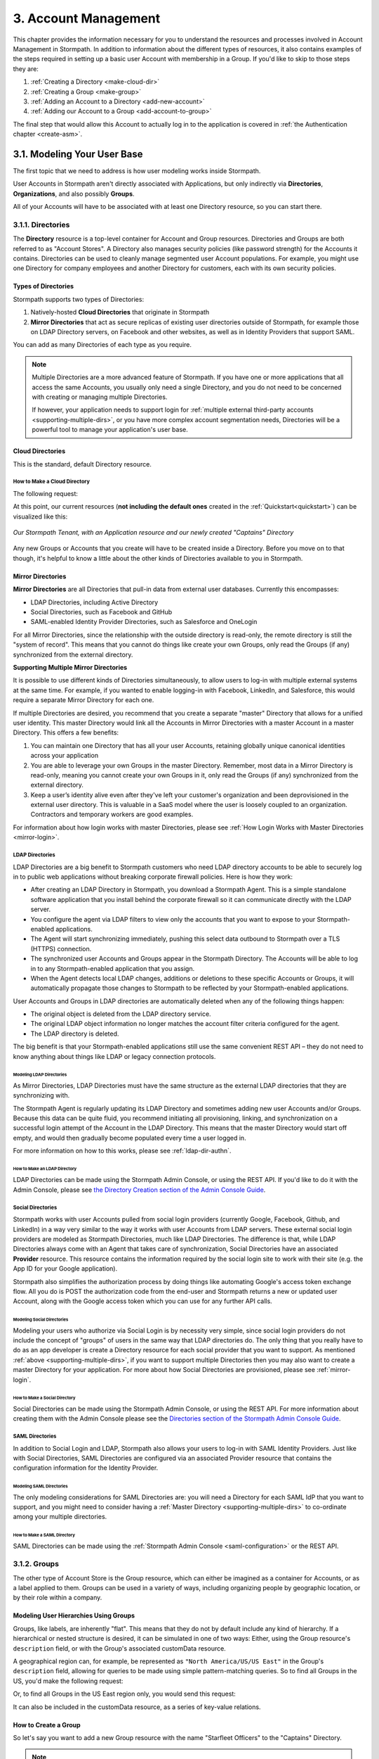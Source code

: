 .. _account-mgmt:

**********************
3. Account Management
**********************

This chapter provides the information necessary for you to understand the resources and processes involved in Account Management in Stormpath. In addition to information about the different types of resources, it also contains examples of the steps required in setting up a basic user Account with membership in a Group. If you'd like to skip to those steps they are:

1. :ref:`Creating a Directory <make-cloud-dir>`
2. :ref:`Creating a Group <make-group>`
3. :ref:`Adding an Account to a Directory <add-new-account>`
4. :ref:`Adding our Account to a Group <add-account-to-group>`

The final step that would allow this Account to actually log in to the application is covered in :ref:`the Authentication chapter <create-asm>`.

3.1. Modeling Your User Base
============================

The first topic that we need to address is how user modeling works inside Stormpath.

User Accounts in Stormpath aren't directly associated with Applications, but only indirectly via **Directories**, **Organizations**, and also possibly **Groups**.

All of your Accounts will have to be associated with at least one Directory resource, so you can start there.

.. _directory-mgmt:

3.1.1. Directories
-------------------

The **Directory** resource is a top-level container for Account and Group resources. Directories and Groups are both referred to as "Account Stores". A Directory also manages security policies (like password strength) for the Accounts it contains. Directories can be used to cleanly manage segmented user Account populations. For example, you might use one Directory for company employees and another Directory for customers, each with its own security policies.

.. only:: rest

  For more detailed information about the Directory resource, please see the :ref:`ref-directory` section in the Reference chapter.

.. only:: csharp or vbnet

  In the Stormpath .NET SDK, the Directory resource is represented by the ``IDirectory`` interface. For more information, see the `.NET API documentation <http://docs.stormpath.com/dotnet/api/html/T_Stormpath_SDK_Directory_IDirectory.htm>`__.

.. only:: java

  (java.todo)

.. only:: nodejs

  (node.todo)

.. only:: php

  For more detailed information about the Directory object, please see the `PHP API Documentation <https://docs.stormpath.com/php/apidocs/Stormpath/Resource/Directory.html>`__ section in the Reference chapter.

.. only:: python

  (python.todo)

Types of Directories
^^^^^^^^^^^^^^^^^^^^
Stormpath supports two types of Directories:

1. Natively-hosted **Cloud Directories** that originate in Stormpath
2. **Mirror Directories** that act as secure replicas of existing user directories outside of Stormpath, for example those on LDAP Directory servers, on Facebook and other websites, as well as in Identity Providers that support SAML.

You can add as many Directories of each type as you require.

.. note::

  Multiple Directories are a more advanced feature of Stormpath. If you have one or more applications that all access the same Accounts, you usually only need a single Directory, and you do not need to be concerned with creating or managing multiple Directories.

  If however, your application needs to support login for :ref:`multiple external third-party accounts <supporting-multiple-dirs>`, or you have more complex account segmentation needs, Directories will be a powerful tool to manage your application's user base.

.. _about-cloud-dir:

Cloud Directories
^^^^^^^^^^^^^^^^^
This is the standard, default Directory resource.

.. _make-cloud-dir:

How to Make a Cloud Directory
"""""""""""""""""""""""""""""

The following request:

.. only:: rest

  .. code-block:: http

    POST /v1/directories HTTP/1.1
    Host: api.stormpath.com
    Content-Type: application/json

    {
      "name" : "Captains",
      "description" : "Captains from a variety of stories"
    }

.. only:: csharp or vbnet

  .. only:: csharp

    .. literalinclude:: code/csharp/account_management/create_cloud_dir_req.cs
        :language: csharp

  .. only:: vbnet

    .. literalinclude:: code/vbnet/account_management/create_cloud_dir_req.vb
        :language: vbnet

.. only:: java

  .. literalinclude:: code/java/account_management/create_cloud_dir_req.java
      :language: java

.. only:: nodejs

  .. literalinclude:: code/nodejs/account_management/create_cloud_dir_req.js
      :language: javascript

.. only:: php

    .. literalinclude:: code/php/account_management/create_cloud_dir_req.php
      :language: php

.. only:: python

  .. literalinclude:: code/python/account_management/create_cloud_dir_req.py
      :language: python

.. only:: rest

  Would yield the following response:

  .. code-block:: HTTP

    HTTP/1.1 201 Created
    Location: https://api.stormpath.com/v1/directories/2SKhstu8PlaekcaEXampLE
    Content-Type: application/json;charset=UTF-8

    {
      "href": "https://api.stormpath.com/v1/directories/2SKhstu8PlaekcaEXampLE",
      "name": "Captains",
      "description": "Captains from a variety of stories",
      "status": "ENABLED",
      "createdAt": "2015-08-24T15:32:23.079Z",
      "modifiedAt": "2015-08-24T15:32:23.079Z",
      "tenant": {
        "href": "https://api.stormpath.com/v1/tenants/1gBTncWsp2ObQGeXampLE"
      },
      "provider": {
        "href": "https://api.stormpath.com/v1/directories/2SKhstu8PlaekcaEXampLE/provider"
      },
      "comment":" // This JSON has been truncated for readability",
      "groups": {
        "href": "https://api.stormpath.com/v1/directories/2SKhstu8PlaekcaEXampLE/groups"
      }
    }

.. only:: csharp or vbnet

  Would create the "Captains" Directory in Stormpath and update the ``captainsDirectory`` variable. The properties and methods available on ``captainsDirectory`` represent the resource information and the actions that can be performed on the resource.

  .. note::

    See the `.NET API documentation <http://docs.stormpath.com/dotnet/api/html/T_Stormpath_SDK_Directory_IDirectory.htm>`__ for a full list of available properties and methods on the ``IDirectory`` type (or any other Stormpath SDK type).

.. only:: java

  Would yield the following response:

  .. literalinclude:: code/java/account_management/create_cloud_dir_resp.java
      :language: java

.. only:: nodejs

  Would yield the following response:

  .. literalinclude:: code/nodejs/account_management/create_cloud_dir_resp.js
      :language: javascript

.. only:: php

  Would yield the following response:

  .. literalinclude:: code/php/account_management/create_cloud_dir_resp.php
      :language: php

.. only:: python

  Would yield the following response:

  .. literalinclude:: code/python/account_management/create_cloud_dir_resp.py
      :language: python

At this point, our current resources (**not including the default ones** created in the :ref:`Quickstart<quickstart>`) can be visualized like this:

.. figure:: images/accnt_mgmt/am_erd_01.png
  :align: center
  :scale: 100%
  :alt: <ERD with Directory>

  *Our Stormpath Tenant, with an Application resource and our newly created "Captains" Directory*

Any new Groups or Accounts that you create will have to be created inside a Directory. Before you move on to that though, it's helpful to know a little about the other kinds of Directories available to you in Stormpath.

.. _about-mirror-dir:

Mirror Directories
^^^^^^^^^^^^^^^^^^

**Mirror Directories** are all Directories that pull-in data from external user databases. Currently this encompasses:

- LDAP Directories, including Active Directory
- Social Directories, such as Facebook and GitHub
- SAML-enabled Identity Provider Directories, such as Salesforce and OneLogin

For all Mirror Directories, since the relationship with the outside directory is read-only, the remote directory is still the "system of record". This means that you cannot do things like create your own Groups, only read the Groups (if any) synchronized from the external directory.

.. _supporting-multiple-dirs:

**Supporting Multiple Mirror Directories**

It is possible to use different kinds of Directories simultaneously, to allow users to log-in with multiple external systems at the same time. For example, if you wanted to enable logging-in with Facebook, LinkedIn, and Salesforce, this would require a separate Mirror Directory for each one.

If multiple Directories are desired, you recommend that you create a separate "master" Directory that allows for a unified user identity. This master Directory would link all the Accounts in Mirror Directories with a master Account in a master Directory. This offers a few benefits:

1. You can maintain one Directory that has all your user Accounts, retaining globally unique canonical identities across your application

2. You are able to leverage your own Groups in the master Directory. Remember, most data in a Mirror Directory is read-only, meaning you cannot create your own Groups in it, only read the Groups (if any) synchronized from the external directory.

3. Keep a user’s identity alive even after they've left your customer's organization and been deprovisioned in the external user directory. This is valuable in a SaaS model where the user is loosely coupled to an organization. Contractors and temporary workers are good examples.

For information about how login works with master Directories, please see :ref:`How Login Works with Master Directories <mirror-login>`.

.. _about-ldap-dir:

LDAP Directories
""""""""""""""""

LDAP Directories are a big benefit to Stormpath customers who need LDAP directory accounts to be able to securely log in to public web applications without breaking corporate firewall policies. Here is how they work:

- After creating an LDAP Directory in Stormpath, you download a Stormpath Agent. This is a simple standalone software application that you install behind the corporate firewall so it can communicate directly with the LDAP server.
- You configure the agent via LDAP filters to view only the accounts that you want to expose to your Stormpath-enabled applications.
- The Agent will start synchronizing immediately, pushing this select data outbound to Stormpath over a TLS (HTTPS) connection.
- The synchronized user Accounts and Groups appear in the Stormpath Directory. The Accounts will be able to log in to any Stormpath-enabled application that you assign.
- When the Agent detects local LDAP changes, additions or deletions to these specific Accounts or Groups, it will automatically propagate those changes to Stormpath to be reflected by your Stormpath-enabled applications.

User Accounts and Groups in LDAP directories are automatically deleted when any of the following things happen:

- The original object is deleted from the LDAP directory service.
- The original LDAP object information no longer matches the account filter criteria configured for the agent.
- The LDAP directory is deleted.

The big benefit is that your Stormpath-enabled applications still use the same convenient REST API – they do not need to know anything about things like LDAP or legacy connection protocols.

.. _modeling-ldap-dirs:

Modeling LDAP Directories
+++++++++++++++++++++++++++

As Mirror Directories, LDAP Directories must have the same structure as the external LDAP directories that they are synchronizing with.

The Stormpath Agent is regularly updating its LDAP Directory and sometimes adding new user Accounts and/or Groups. Because this data can be quite fluid, you recommend initiating all provisioning, linking, and synchronization on a successful login attempt of the Account in the LDAP Directory. This means that the master Directory would start off empty, and would then gradually become populated every time a user logged in.

For more information on how to this works, please see :ref:`ldap-dir-authn`.

.. _make-ldap-dir:

How to Make an LDAP Directory
+++++++++++++++++++++++++++++

LDAP Directories can be made using the Stormpath Admin Console, or using the REST API. If you'd like to do it with the Admin Console, please see `the Directory Creation section of the Admin Console Guide <http://docs.stormpath.com/console/product-guide/#create-a-directory>`_.

.. only:: csharp or vbnet

  .. warning::

    This feature is not yet available in the .NET SDK. For updates, you can follow `ticket #167 <https://github.com/stormpath/stormpath-sdk-dotnet/issues/167>`_ on Github.

    In the meantime, please use the Stormpath Admin Console, or consult the REST API documentation.

    .. todo::

      Add LDAP directory creation .NET example

.. only:: java

  (java.todo)

.. only:: nodejs

  (node.todo)

.. only:: php

   .. warning::

    This feature is not yet available in the PHP SDK. For updates, you can follow `ticket #148 <https://github.com/stormpath/stormpath-sdk-php/issues/148>`_ on Github.

    In the meantime, please use the Stormpath Admin Console, or consult the REST API documentation.

    .. todo::

      Add LDAP directory creation PHP example

.. only:: python

  (python.todo)

.. only:: rest or csharp or vbnet or php

  For more information about creating them using REST API, please see :ref:`ldap-dir-authn`.

.. _about-social-dir:

Social Directories
""""""""""""""""""

Stormpath works with user Accounts pulled from social login providers (currently Google, Facebook, Github, and LinkedIn) in a way very similar to the way it works with user Accounts from LDAP servers. These external social login providers are modeled as Stormpath Directories, much like LDAP Directories. The difference is that, while LDAP Directories always come with an Agent that takes care of synchronization, Social Directories have an associated **Provider** resource. This resource contains the information required by the social login site to work with their site (e.g. the App ID for your Google application).

Stormpath also simplifies the authorization process by doing things like automating Google's access token exchange flow. All you do is POST the authorization code from the end-user and Stormpath returns a new or updated user Account, along with the Google access token which you can use for any further API calls.

Modeling Social Directories
++++++++++++++++++++++++++++

Modeling your users who authorize via Social Login is by necessity very simple, since social login providers do not include the concept of "groups" of users in the same way that LDAP directories do. The only thing that you really have to do as an app developer is create a Directory resource for each social provider that you want to support. As mentioned :ref:`above <supporting-multiple-dirs>`, if you want to support multiple Directories then you may also want to create a master Directory for your application. For more about how Social Directories are provisioned, please see :ref:`mirror-login`.

How to Make a Social Directory
++++++++++++++++++++++++++++++

Social Directories can be made using the Stormpath Admin Console, or using the REST API. For more information about creating them with the Admin Console please see the `Directories section of the Stormpath Admin Console Guide <http://docs.stormpath.com/console/product-guide/#create-a-directory>`_.

.. only:: rest

  For more information about creating them using the REST API, please see :ref:`social-authn`.

.. only:: not rest

  For more information about creating them using the |language| SDK, please see :ref:`social-authn`.

.. _about-saml-dir:

SAML Directories
""""""""""""""""

In addition to Social Login and LDAP, Stormpath also allows your users to log-in with SAML Identity Providers. Just like with Social Directories, SAML Directories are configured via an associated Provider resource that contains the configuration information for the Identity Provider.

Modeling SAML Directories
+++++++++++++++++++++++++

The only modeling considerations for SAML Directories are: you will need a Directory for each SAML IdP that you want to support, and you might need to consider having a :ref:`Master Directory <supporting-multiple-dirs>` to co-ordinate among your multiple directories.

How to Make a SAML Directory
++++++++++++++++++++++++++++

SAML Directories can be made using the :ref:`Stormpath Admin Console <saml-configuration>` or the REST API.

.. only:: csharp or vbnet

  .. warning::

    This feature is not yet available in the .NET SDK. For updates, you can follow `ticket #111 <https://github.com/stormpath/stormpath-sdk-dotnet/issues/111>`_ on Github.

    In the meantime, please use the Stormpath Admin Console, or consult the REST API documentation.

    .. todo::

      Add SAML directory creation .NET example

.. only:: java

  (java.todo)

.. only:: nodejs

  (node.todo)

.. only:: php

  For more information about creating them using the PHP SDK, see :ref:`saml-configuration-rest`.

.. only:: python

  (python.todo)

.. only:: rest or csharp or vbnet

  For more information about creating them using the REST API, see :ref:`saml-configuration-rest`.

.. _group-mgmt:

3.1.2. Groups
--------------

The other type of Account Store is the Group resource, which can either be imagined as a container for Accounts, or as a label applied to them. Groups can be used in a variety of ways, including organizing people by geographic location, or by their role within a company.

.. only:: rest

  For more detailed information about the Group resource, please see the :ref:`ref-group` section of the Reference chapter.

.. only:: csharp or vbnet

  In the Stormpath .NET SDK, the Group resource is represented by the ``IGroup`` interface. For more information, see the `.NET API documentation <http://docs.stormpath.com/dotnet/api/html/T_Stormpath_SDK_Group_IGroup.htm>`__.

.. only:: java

  (java.todo)

.. only:: nodejs

  (node.todo)

.. only:: php

  For more information about creating them using the PHP SDK, see :ref:`saml-configuration-rest`.

.. only:: python

  (python.todo)

.. todo::

  This will need links to the generated documentation for the SDKs.

.. _hierarchy-groups:

Modeling User Hierarchies Using Groups
^^^^^^^^^^^^^^^^^^^^^^^^^^^^^^^^^^^^^^

Groups, like labels, are inherently "flat". This means that they do not by default include any kind of hierarchy. If a hierarchical or nested structure is desired, it can be simulated in one of two ways: Either, using the Group resource's ``description`` field, or with the Group's associated customData resource.

A geographical region can, for example, be represented as ``"North America/US/US East"`` in the Group's ``description`` field, allowing for queries to be made using simple pattern-matching queries. So to find all Groups in the US, you'd make the following request:

.. only:: rest

  .. code-block:: http

    GET /v1/directories/$DIRECTORY_ID/groups?description=*/US* HTTP/1.1
    Host: api.stormpath.com
    Content-Type: application/json

.. only:: csharp or vbnet

  .. only:: csharp

    .. literalinclude:: code/csharp/account_management/search_directory_group_description1.cs
        :language: csharp

  .. only:: vbnet

    .. literalinclude:: code/vbnet/account_management/search_directory_group_description1.vb
        :language: vbnet

.. only:: java

  .. literalinclude:: code/java/account_management/search_directory_group_description1.java
      :language: java

.. only:: nodejs

  .. literalinclude:: code/nodejs/account_management/search_directory_group_description1.js
      :language: javascript

.. only:: php

  .. literalinclude:: code/php/account_management/search_directory_group_description1.php
      :language: php

.. only:: python

  .. literalinclude:: code/python/account_management/search_directory_group_description1.py
      :language: python

Or, to find all Groups in the US East region only, you would send this request:

.. only:: rest

  .. code-block:: http

    GET /v1/directories/$DIRECTORY_ID/groups?description=*/US%20East* HTTP/1.1
    Host: api.stormpath.com
    Content-Type: application/json

  .. note::

    URL encoding will change a space into "%20".

.. only:: csharp or vbnet

  .. only:: csharp

    .. literalinclude:: code/csharp/account_management/search_directory_group_description2.cs
        :language: csharp

  .. only:: vbnet

    .. literalinclude:: code/vbnet/account_management/search_directory_group_description2.vb
        :language: vbnet

.. only:: java

  .. literalinclude:: code/java/account_management/search_directory_group_description2.java
      :language: java

.. only:: nodejs

  .. literalinclude:: code/nodejs/account_management/search_directory_group_description2.js
      :language: javascript

.. only:: php

  .. literalinclude:: code/php/account_management/search_directory_group_description2.php
      :language: php

.. only:: python

  .. literalinclude:: code/python/account_management/search_directory_group_description2.py
      :language: python

It can also be included in the customData resource, as a series of key-value relations.

.. _make-group:

How to Create a Group
^^^^^^^^^^^^^^^^^^^^^

So let's say you want to add a new Group resource with the name "Starfleet Officers" to the "Captains" Directory.

.. note::

  Although in this example we use the Directory's `/groups` endpoint, it is also possible to use an Application or Organization's `/groups` endpoint. For more information see :ref:`below <add-to-app-or-org>`.

The following request:

.. only:: rest

  .. code-block:: http

    POST /v1/directories/2SKhstu8PlaekcaEXampLE/groups HTTP/1.1
    Host: api.stormpath.com
    Content-Type: application/json;charset=UTF-8

    {
      "name" : "Starfleet Officers",
      "description" : "Commissioned officers in Starfleet",
      "status" : "enabled"
    }

  .. note::

    Although in this example we use the Directory's `/groups` endpoint, it is also possible to use an Application or Organization's `/groups` endpoint. For more information see :ref:`below <add-to-app-or-org>`.

.. only:: csharp or vbnet

  .. only:: csharp

    .. literalinclude:: code/csharp/account_management/create_group_req.cs
        :language: csharp

  .. only:: vbnet

    .. literalinclude:: code/vbnet/account_management/create_group_req.vb
        :language: vbnet

.. only:: java

  .. literalinclude:: code/java/account_management/create_group_req.java
      :language: java

.. only:: nodejs

  .. literalinclude:: code/nodejs/account_management/create_group_req.js
      :language: javascript

.. only:: php

  .. literalinclude:: code/php/account_management/create_group_req.php
      :language: php

.. only:: python

  .. literalinclude:: code/python/account_management/create_group_req.py
      :language: python

.. only:: rest

  Would yield this response:

  .. code-block:: http

    HTTP/1.1 201 Created
    Location: https://api.stormpath.com/v1/groups/1ORBsz2iCNpV8yJExAMpLe
    Content-Type: application/json;charset=UTF-8

    {
      "href":"https://api.stormpath.com/v1/groups/1ORBsz2iCNpV8yJExAMpLe",
      "name":"Starfleet Officers",
      "description":"Commissioned officers in Starfleet",
      "status":"ENABLED",
      "createdAt":"2015-08-25T20:09:23.698Z",
      "modifiedAt":"2015-08-25T20:09:23.698Z",
      "customData":{
        "href":"https://api.stormpath.com/v1/groups/1ORBsz2iCNpV8yJExAMpLe/customData"
      },
      "directory":{
        "href":"https://api.stormpath.com/v1/directories/2SKhstu8PlaekcaEXampLE"
      },
      "tenant":{
        "href":"https://api.stormpath.com/v1/tenants/1gBTncWsp2ObQGeXampLE"
      },
      "accounts":{
        "href":"https://api.stormpath.com/v1/groups/1ORBsz2iCNpV8yJExAMpLe/accounts"
      },
      "accountMemberships":{
        "href":"https://api.stormpath.com/v1/groups/1ORBsz2iCNpV8yJExAMpLe/accountMemberships"
      },
      "applications":{
        "href":"https://api.stormpath.com/v1/groups/1ORBsz2iCNpV8yJExAMpLe/applications"
      }
    }

.. only:: csharp or vbnet

  Would create the "Starfleet Officers" Group in the "Captains" Directory in Stormpath, and update the local ``officersGroup`` variable to reflect the API resource.

  .. note::

    By default, new Groups created will have a ``Status`` of ``enabled``. If you'd like to create an initially-disabled Group, use this more-expressive syntax:

    .. only:: csharp

      .. literalinclude:: code/csharp/account_management/create_disabled_group_req.cs
          :language: csharp

    .. only:: vbnet

      .. literalinclude:: code/vbnet/account_management/create_disabled_group_req.vb
          :language: vbnet

.. only:: java

  .. literalinclude:: code/java/account_management/create_group_resp.java
      :language: java

.. only:: nodejs

  Would yield this response:

  .. literalinclude:: code/nodejs/account_management/create_group_resp.js
      :language: javascript

.. only:: php

  Would yield this response:

  .. literalinclude:: code/php/account_management/create_group_resp.php
      :language: php

.. only:: python

  .. literalinclude:: code/python/account_management/create_group_resp.py
      :language: python

You can now see how this Group would look in our Tenant:

.. figure:: images/accnt_mgmt/am_erd_02.png
  :align: center
  :scale: 100%
  :alt: <ERD with Directory and Group>

There is our Application, Directory, and our newly-created Group, and they are all found inside the Stormpath Tenant.

.. _account-creation:

3.2. How to Store Accounts in Stormpath
=======================================

The Account resource is a unique identity within your application. It is usually used to model an end-user, although it can also be used by a service, process, or any other entity that needs to log-in to Stormpath.

.. only:: rest

  For more detailed information about the Account resource, see the :ref:`ref-account` section of the Reference chapter.

.. only:: csharp or vbnet

  In the Stormpath .NET SDK, the Account resource is represented by the ``IAccount`` interface. For more information, see the `.NET API documentation <http://docs.stormpath.com/dotnet/api/html/T_Stormpath_SDK_Account_IAccount.htm>`__.

.. only:: java

  (java.todo)

.. only:: nodejs

  (node.todo)

.. only:: php

  For more detailed information about the Account resource, see the `PHP API Documentation <https://docs.stormpath.com/php/apidocs/Stormpath/Resource/Account.html>`__ section of the Reference chapter.

.. only:: python

  (python.todo)

3.2.1. New Account Creation
---------------------------

The basic steps for creating a new Account are covered in the :ref:`Quickstart <quickstart>` chapter. In that example, you show how to add an Account to an Application. Below, you will also show how to add an Account to a specific Directory, or Group.

.. _add-new-account:

Add a New Account to a Directory
^^^^^^^^^^^^^^^^^^^^^^^^^^^^^^^^

Because Accounts are "owned" by Directories, you create new Accounts by adding them to a Directory. You can add an Account to a Directory directly, or you can add it indirectly by registering an Account with an Application, like in the :ref:`Quickstart <quickstart>`, or an Organization, like in :ref:`the Multi-tenancy Chapter <add-accnt-to-org>`. This is only the case for Cloud Directories. Accounts cannot be directly added to :ref:`Mirror <about-mirror-dir>` Directories since those pull all of their Account information from external sources like Facebook or Active Directory.

.. only:: rest

  .. note::

    This section will show examples using a Directory's ``/accounts`` href, but they will also function the same if you use an Application’s or Organization's ``/accounts`` href instead. For more information about, see :ref:`below <add-to-app-or-org>`.

  Let's say you want to add a new Account for user "Jean-Luc Picard" to the "Captains" Directory, which has the ``directoryId`` value ``2SKhstu8PlaekcaEXampLE``. The following API request:

  .. code-block:: http

    POST /v1/directories/2SKhstu8PlaekcaEXampLE/accounts HTTP/1.1
    Host: api.stormpath.com
    Content-Type: application/json;charset=UTF-8

    {
      "username" : "jlpicard",
      "email" : "capt@enterprise.com",
      "givenName" : "Jean-Luc",
      "surname" : "Picard",
      "password" : "uGhd%a8Kl!"
    }

.. only:: csharp or vbnet

  Let's say you want to add a new Account for user "Jean-Luc Picard" to the "Captains" Directory that you created earlier. You can use the Directory's ``CreateAccountAsync()`` method:

  .. only:: csharp

    .. literalinclude:: code/csharp/account_management/create_account_in_dir_req.cs
        :language: csharp

  .. only:: vbnet

    .. literalinclude:: code/vbnet/account_management/create_account_in_dir_req.vb
        :language: vbnet

.. only:: java

  (java.todo) It'd be good to add some explanatory text like we have for csharp.

  .. literalinclude:: code/java/account_management/create_account_in_dir_req.java
      :language: java

.. only:: nodejs

  (node.todo) It'd be good to add some explanatory text like we have for csharp.

  .. literalinclude:: code/nodejs/account_management/create_account_in_dir_req.js
      :language: javascript

.. only:: php

  Let’s say you want to add a new Account for user "Jean-Luc Picard" to the "Captains" Directory that you created earlier. You can use the Directory's ``createAccount()`` method:

  .. literalinclude:: code/php/account_management/create_account_in_dir_req.php
      :language: php

.. only:: python

  (python.todo) It'd be good to add some explanatory text like we have for csharp.

  .. literalinclude:: code/python/account_management/create_account_in_dir_req.py
      :language: python

.. note::

  The password in the request is being sent to Stormpath as plain text. This is one of the reasons why Stormpath only allows requests via HTTPS. Stormpath implements the latest password hashing and cryptographic best-practices that are automatically upgraded over time so the developer does not have to worry about this. Stormpath can only do this for the developer if you receive the password as plaintext, and only hash it using these techniques.

  Plaintext passwords also allow Stormpath to enforce password restrictions in a configurable manner.

  Most importantly, Stormpath never persists or relays plaintext passwords under any circumstances.

  On the client side, then, you do not need to worry about salting or storing passwords at any point; you need only pass them to Stormpath for hashing, salting, and persisting with the appropriate HTTPS API call.

.. only:: rest

  Would yield this response:

  .. code-block:: http

    HTTP/1.1 201 Created
    Location: https://api.stormpath.com/v1/accounts/3apenYvL0Z9v9spExAMpLe
    Content-Type: application/json;charset=UTF-8

    {
      "href": "https://api.stormpath.com/v1/accounts/3apenYvL0Z9v9spExAMpLe",
      "username": "jlpicard",
      "email": "capt@enterprise.com",
      "givenName": "Jean-Luc",
      "middleName": null,
      "surname": "Picard",
      "fullName": "Jean-Luc Picard",
      "status": "ENABLED",
      "createdAt": "2015-08-25T19:57:05.976Z",
      "modifiedAt": "2015-08-25T19:57:05.976Z",
      "emailVerificationToken": null,
      "customData": {
        "href": "https://api.stormpath.com/v1/accounts/3apenYvL0Z9v9spExAMpLe/customData"
      },
      "providerData": {
        "href": "https://api.stormpath.com/v1/accounts/3apenYvL0Z9v9spExAMpLe/providerData"
      },
      "comment":" // This JSON has been truncated for readability"
    }

.. only:: java

  Would yield this response:

  .. literalinclude:: code/java/account_management/create_account_in_dir_resp.java
      :language: java

.. only:: nodejs

  Would yield this response:

  .. literalinclude:: code/nodejs/account_management/create_account_in_dir_resp.js
      :language: javascript

.. only:: php

  Would yield this response:

  .. literalinclude:: code/php/account_management/create_account_in_dir_resp.php
      :language: php

.. only:: python

  Would yield this response:

  .. literalinclude:: code/python/account_management/create_account_in_dir_resp.py
      :language: python

Going back to our resource diagram:

.. figure:: images/accnt_mgmt/am_erd_03.png
  :align: center
  :scale: 100%
  :alt: ERD with groupMembership

The new Account is now in the "Captains" Directory.

.. _add-account-to-group:

Add an Existing Account to a Group
^^^^^^^^^^^^^^^^^^^^^^^^^^^^^^^^^^

So let's say you want to add "Jean-Luc Picard" to the "Starfleet Officers" Group inside the "Captains" Directory. Once again, this is possible because we are working with a Cloud Directory. If we were working with a :ref:`Mirror Directory <about-mirror-dir>`, we would not be able to manually add Groups since that information is pulled from the external user directory.

.. only:: rest

  You make the following request:

  .. code-block:: http

    POST /v1/groupMemberships HTTP/1.1
    Host: api.stormpath.com
    Content-Type: application/json;charset=UTF-8

    {
      "account" : {
          "href" : "https://api.stormpath.com/v1/accounts/3apenYvL0Z9v9spExAMpLe"
       },
       "group" : {
           "href" : "https://api.stormpath.com/v1/groups/1ORBsz2iCNpV8yJExAMpLe"
       }
    }

.. only:: csharp or vbnet

  This time, use the existing Account instance you created before, and the ``AddAccountAsync()`` method of the Group object:

  .. only:: csharp

    .. literalinclude:: code/csharp/account_management/add_account_to_group_req.cs
        :language: csharp

  .. only:: vbnet

    .. literalinclude:: code/vbnet/account_management/add_account_to_group_req.vb
        :language: vbnet

.. only:: java

  (java.todo) It'd be good to add some explanatory text like we have for csharp.

  .. literalinclude:: code/java/account_management/add_account_to_group_req.java
      :language: java

.. only:: nodejs

  (node.todo) It'd be good to add some explanatory text like we have for csharp.

  .. literalinclude:: code/nodejs/account_management/add_account_to_group_req.js
      :language: javascript

.. only:: php

  This time, use the existing Account instance you created before, and the ``addAccount()`` method of the Group object:

  .. literalinclude:: code/php/account_management/add_account_to_group_req.php
      :language: php

.. only:: python

  (python.todo) It'd be good to add some explanatory text like we have for csharp.

  .. literalinclude:: code/python/account_management/add_account_to_group_req.py
      :language: python

.. only:: rest

  And get the following response:

  .. code-block:: http

    HTTP/1.1 201 Created
    Location: https://api.stormpath.com/v1/groupMemberships/1ufdzvjTWThoqnHf0a9vQ0
    Content-Type: application/json;charset=UTF-8

    {
      "href": "https://api.stormpath.com/v1/groupMemberships/1ufdzvjTWThoqnHf0a9vQ0",
      "account": {
        "href": "https://api.stormpath.com/v1/accounts/3apenYvL0Z9v9spExAMpLe"
      },
      "group": {
        "href": "https://api.stormpath.com/v1/groups/1ORBsz2iCNpV8yJExAMpLe"
      }
    }

.. only:: java

  And get the following response:

  .. literalinclude:: code/java/account_management/add_account_to_group_resp.java
      :language: java

.. only:: nodejs

  And get the following response:

  .. literalinclude:: code/nodejs/account_management/add_account_to_group_resp.js
      :language: javascript

.. only:: python

  .. literalinclude:: code/python/account_management/add_account_to_group_resp.py
      :language: python

This would leave us with the following resources:

.. figure:: images/accnt_mgmt/am_erd_final.png
  :align: center
  :scale: 100%
  :alt: Final ERD

This our completed resource set, with an Account that is a member of a Group inside a Directory. That Directory, along with the Application, sit inside the Stormpath Tenant. Notice, however, that there is no association between the Application and the Directory. For more information about this, please see :ref:`the Authentication chapter <create-asm>`.

.. _add-to-app-or-org:

Adding a new Account or Group to an Application or Organization
^^^^^^^^^^^^^^^^^^^^^^^^^^^^^^^^^^^^^^^^^^^^^^^^^^^^^^^^^^^^^^^

Instead of adding an Account via the Directory's ``/accounts`` endpoint, it is also possible to use an Application's ``/accounts`` endpoint::

  POST /v1/applications/1gk4Dxzi6o4Pbdlexample/accounts HTTP/1.1

Or the same endpoint found on an Organization::

  POST /v1/organizations/2P4XOanz26AUomIexample/accounts HTTP/1.1

This will then add the Account to the Directory that is set as that Application or Organization's **Default Account Store**. What this means is that Stormpath will go through the Application/Organization's list of Account Store Mappings (found in the ``/accountStoreMappings`` collection) and find the Account Store Mapping where ``isDefaultAccountStore`` is set to ``true``. The Account will then be added to that Account Store.

All of this is also true for adding Groups, except in that case you would use the ``/groups`` endpoint and Stormpath would add the Group to the Account Store Mapping that had ``"isDefaultGroupStore`` set to ``true``.

.. _importing-accounts:

3.2.2. Importing Accounts
-------------------------

Stormpath also makes it very easy to transfer your existing user directory into a Stormpath Directory using our API. Depending on how you store your passwords, you will use one of three approaches:

1. **Passwords in Plaintext:** If you stored passwords in plaintext, you can use the Stormpath API to import them directly. Stormpath will create the Accounts and secure their passwords automatically (within our system). Make sure that your Stormpath Directory is configured to *not* send Account Verification emails before beginning import.
2. **Passwords With MCF Hash:** If your password hashing algorithm follows a format Stormpath supports, you can use the API to import Accounts directly. Available formats and instructions are detailed :ref:`below <importing-mcf>`.
3. **Passwords With Non-MCF Hash:** If you hashed passwords in a format Stormpath does not support, you can still use the API to create the Accounts, but you will need to issue a password reset afterwards. Otherwise, your users won't be able to use their passwords to login.

.. note::

  To import user accounts from an LDAP or Social Directory, please see :ref:`mirror-login`.

Due to the sheer number of database types and the variation between individual data models, the actual importing of users is not something that Stormpath handles at this time. What you recommend is that you write a script that is able to iterate through your database and grab the necessary information. Then the script uses our APIs to re-create the user base in the Stormpath database.

Importing Accounts with Plaintext Passwords
^^^^^^^^^^^^^^^^^^^^^^^^^^^^^^^^^^^^^^^^^^^

In this case, it is recommended that you suppress Account Verification emails.

.. only:: rest

  This can be done by adding a ``registrationWorkflowEnabled=false`` query parameter to the end of your API like so::

    https://api.stormpath.com/v1/directories/WpM9nyZ2TbaEzfbeXaMPLE/accounts?registrationWorkflowEnabled=false

.. only:: csharp or vbnet

  This can be done by setting the ``RegistrationWorkflowEnabled`` flag when creating the Account:

  .. only:: csharp

    .. literalinclude:: code/csharp/account_management/create_account_disable_reg_workflow.cs
        :language: csharp

  .. only:: vbnet

    .. literalinclude:: code/vbnet/account_management/create_account_disable_reg_workflow.vb
        :language: vbnet

.. only:: java

  (java.todo)

.. only:: nodejs

  (node.todo)

.. only:: php

  This can be done by setting the ``RegistrationWorkflowEnabled`` flag when creating the Account:

  .. literalinclude:: code/php/account_management/create_account_disable_reg_workflow.php
      :language: php

.. only:: python

  (python.todo)

.. _importing-mcf:

Importing Accounts with MCF Hash Passwords
^^^^^^^^^^^^^^^^^^^^^^^^^^^^^^^^^^^^^^^^^^

If you are moving from an existing user repository to Stormpath, you may have existing password hashes that you want to reuse in order to provide a seamless upgrade path for your end users. Stormpath does not allow for Account creation with *any* password hash, the password hash must follow modular crypt format (MCF), which is a ``$`` delimited string.
This works as follows:

1. Create the Account specifying the password hash instead of a plain text password. Stormpath will use the password hash to authenticate the Account’s login attempt.

2. If the login attempt is successful, Stormpath will recreate the password hash using a secure HMAC algorithm.

Supported Hashing Algorithms
""""""""""""""""""""""""""""

Stormpath only supports password hashes that use the following algorithms:

- **bcrypt**: These password hashes have the identifier ``$2a$``, ``$2b$``, ``$2x$``, ``$2a$``
- **stormpath2**: A Stormpath-specific password hash format that can be generated with common password hash information, such as algorithm, iterations, salt, and the derived cryptographic hash. For more information see :ref:`below <stormpath2-hash>`.

Once you have a bcrypt or stormpath2 MCF password hash, you can create the Account in Stormpath with the specified hash.

.. only:: rest

  This can be done by POSTing the Account information to the Directory or Application ``/accounts`` endpoint and specifying ``passwordFormat=mcf`` as a query parameter::

    https://api.stormpath.com/v1/directories/WpM9nyZ2TbaEzfbeXaMPLE/accounts?passwordFormat=mcf

.. only:: csharp or vbnet

  This can be done by setting the ``PasswordFormat`` option when creating the Account:

  .. only:: csharp

    .. literalinclude:: code/csharp/account_management/create_account_mcf_hash.cs
        :language: csharp

  .. only:: vbnet

    .. literalinclude:: code/vbnet/account_management/create_account_mcf_hash.vb
        :language: vbnet

.. only:: java

  (java.todo) It'd be good to add some explanatory text like we have for csharp.

.. only:: nodejs

  (node.todo) It'd be good to add some explanatory text like we have for csharp.

.. only:: php

  This can be done by setting the ``PasswordFormat`` option when creating the Account:

  .. literalinclude:: code/php/account_management/create_account_mcf_hash.php
        :language: php

.. only:: python

  (python.todo) It'd be good to add some explanatory text like we have for csharp.

.. _stormpath2-hash:

The stormpath2 Hashing Algorithm
++++++++++++++++++++++++++++++++

stormpath2 has a format which allows you to derive an MCF hash that Stormpath can read to understand how to recreate the password hash to use during a login attempt. stormpath2 hash format is formatted as::

  $stormpath2$ALGORITHM_NAME$ITERATION_COUNT$BASE64_SALT$BASE64_PASSWORD_HASH

.. list-table::
  :widths: 20 20 20
  :header-rows: 1

  * - Property
    - Description
    - Valid Values

  * - ``ALGORITHM_NAME``
    - The name of the hashing algorithm used to generate the ``BASE64_PASSWORD_HASH``.
    - ``MD5``, ``SHA-1``, ``SHA-256``, ``SHA-384``, ``SHA-512``

  * - ``ITERATION_COUNT``
    - The number of iterations executed when generating the ``BASE64_PASSWORD_HASH``
    - Number > 0

  * - ``BASE64_SALT``
    - The salt byte array used to salt the first hash iteration.
    - String (Base64). If your password hashes do you have salt, you can leave it out entirely.

  * - ``BASE64_PASSWORD_HASH``
    - The computed hash byte array.
    - String (Base64)


Importing Accounts with Non-MCF Hash Passwords
^^^^^^^^^^^^^^^^^^^^^^^^^^^^^^^^^^^^^^^^^^^^^^

In this case you will be using the API in the same way as usual, except with the Password Reset Workflow enabled. That is, you should set the Account's password to a large randomly generated string, and then force the user through the password reset flow. For more information, please see the :ref:`Password Reset section below <password-reset-flow>`.

.. _add-user-customdata:

3.2.3. How to Store Additional User Information as Custom Data
--------------------------------------------------------------

While Stormpath’s default Account attributes are useful to many applications, you might want to add your own custom data to a Stormpath Account. If you want, you can store all of your custom account information in Stormpath so you don’t have to maintain another separate database to store your specific account data.

One example of this could be if you wanted to add information to our "Jean-Luc Picard" Account that didn't fit into any of the existing Account attributes.

For example, you could add information about this user's current location, like the ship this Captain is currently assigned to.

.. only:: rest

  To do this, you specify the ``accountId`` and the ``/customdata`` endpoint.

  .. code-block:: http

    POST /v1/accounts/3apenYvL0Z9v9spExAMpLe/customData HTTP/1.1
    Host: api.stormpath.com
    Content-Type: application/json;charset=UTF-8

    {
      "currentAssignment": "USS Enterprise (NCC-1701-E)"
    }

.. only:: csharp or vbnet

  The ``picard`` Account you created earlier has a ``CustomData`` property that allows you to write to the resource's Custom Data:

  .. only:: csharp

    .. literalinclude:: code/csharp/account_management/add_cd_to_account_req.cs
        :language: csharp

  .. only:: vbnet

    .. literalinclude:: code/vbnet/account_management/add_cd_to_account_req.vb
        :language: vbnet

  You can also use the ``Put()`` method to add items to Custom Data. The ``Remove()`` method will remove a single item (by key). ``Clear()`` will remove all items.

  .. warning::

    Any Custom Data changes you make are not preserved until you call ``SaveAsync()`` on the parent resource to send the updates to the Stormpath API.

  To retrieve the Account's Custom Data after it's been saved, use the ``GetCustomDataAsync()`` method. For more information about the ``ICustomData`` interface, see the `.NET API documentation <http://docs.stormpath.com/dotnet/api>`_.

.. only:: java

  (java.todo) It'd be good to add some explanatory text like we have for csharp.

  .. literalinclude:: code/java/account_management/add_cd_to_account_req.java
      :language: java

.. only:: nodejs

  (node.todo) It'd be good to add some explanatory text like we have for csharp.

  .. literalinclude:: code/nodejs/account_management/add_cd_to_account_req.js
      :language: javascript

.. only:: php

  The Jean-Luc Picard Account you created earlier has a CustomData property that allows you to write to the resource’s Custom Data:

  .. literalinclude:: code/php/account_management/add_cd_to_account_req.php
      :language: php

  .. warning::

    Any Custom Data changes you make are not preserved until you call ``save()`` on the custom data resource to send the updates to the Stormpath API.

  To retrieve the Account's Custom Data after it's been saved, use the ``getCustomData()`` method which returns the following:

  .. literalinclude:: code/php/account_management/add_cd_to_account_resp.php
      :language: php

.. only:: python

  (python.todo) It'd be good to add some explanatory text like we have for csharp.

  .. literalinclude:: code/python/account_management/add_cd_to_account_req.py
      :language: python

.. only:: rest

  Which returns the following:

  .. code-block:: http

    HTTP/1.1 201 Created
    Location: https://api.stormpath.com/v1/accounts/3apenYvL0Z9v9spExAMpLe/customData
    Content-Type: application/json;charset=UTF-8

    {
      "href": "https://api.stormpath.com/v1/accounts/3apenYvL0Z9v9spExAMpLe/customData",
      "createdAt": "2015-08-25T19:57:05.976Z",
      "modifiedAt": "2015-08-26T19:25:27.936Z",
      "currentAssignment": "USS Enterprise (NCC-1701-E)"
    }

  This information can also be appended as part of the initial Account creation payload.

  For more information about the customData resource, please see the :ref:`customData section <ref-customdata>` of the REST API Product Guide.

.. only:: java

  .. literalinclude:: code/java/account_management/add_cd_to_account_resp.java
      :language: java

.. only:: nodejs

  Which returns the following:

  .. literalinclude:: code/nodejs/account_management/add_cd_to_account_resp.js
      :language: javascript

  For more information about Custom Data, please see the `Custom Data section <http://docs.stormpath.com/nodejs/api/customData>`_ of the Node.js SDK API Documentation.

.. only:: python

  .. literalinclude:: code/python/account_management/add_cd_to_account_resp.py
      :language: python

.. _howto-search-accounts:

3.3. How to Search Accounts
===========================

You can search Stormpath Accounts, just like all Resource collections, using Filter, Attribute, and Datetime search.

The Account resource's **searchable attributes** are:

  - ``givenName``
  - ``middleName``
  - ``surname``
  - ``username``
  - ``email``
  - ``status``

.. only:: rest

  Search can be performed against one of the collections of Accounts associated with other entities:

  ``/v1/applications/$APPLICATION_ID/accounts``

  ``/v1/directories/$DIRECTORY_ID/accounts``

  ``/v1/groups/$GROUP_ID/accounts``

  ``/v1/organizations/$ORGANIZATION_ID/accounts``

  For more information about how search works in Stormpath, please see the :ref:`Search section <about-search>` of the Reference chapter.

.. only:: csharp or vbnet

  With the Stormpath .NET SDK, you can use LINQ-to-Stormpath to easily perform searches. Search expressions begin on resources that contain collections.

  Any resource type that exposes a ``GetAccounts()`` method (such as Applications, Directories, Groups, and Organizations) can be searched for Accounts.

  .. note::

    Make sure you import the namespace ``Stormpath.SDK`` in order to use LINQ-to-Stormpath.

.. only:: java

  (java.todo)

.. only:: nodejs

  (node.todo)

.. only:: php

  Any resource type that exposes a ``getAccounts()`` method (such as Applications, Directories, Groups, and Organizations) can be searched for Accounts.

.. only:: python

  (python.todo)

3.3.1. Example Account Searches
-------------------------------

Below are some examples of different kinds of searches that can be performed to find Accounts.

Search an Application's Accounts for a Particular Word
^^^^^^^^^^^^^^^^^^^^^^^^^^^^^^^^^^^^^^^^^^^^^^^^^^^^^^^

A Filter search will locate the specified string in any searchable attribute of any Account associated with this Application:

.. only:: rest

  **Query**

  .. code-block:: http

    GET /v1/applications/1gk4Dxzi6o4Pbdlexample/accounts?q=luc HTTP/1.1
    Host: api.stormpath.com
    Content-Type: application/json;charset=UTF-8

  .. note::

    Matching is case-insensitive. So ``?q=luc`` and ``?q=Luc`` will return the same results.

  **Response**

  .. code-block:: http

    HTTP/1.1 200 OK
    Location: https://api.stormpath.com/v1/applications/1gk4Dxzi6o4Pbdlexample/accounts
    Content-Type: application/json;charset=UTF-8

    {
      "href": "https://api.stormpath.com/v1/applications/1gk4Dxzi6o4Pbdlexample/accounts",
      "offset": 0,
      "limit": 25,
      "size": 1,
      "items": [
          {
              "href": "https://api.stormpath.com/v1/accounts/3apenYvL0Z9v9spexAmple",
              "username": "jlpicard",
              "email": "capt@enterprise.com",
              "givenName": "Jean-Luc",
              "middleName": null,
              "surname": "Picard",
              "fullName": "Jean-Luc Picard",
              "status": "ENABLED",
              "...": "..."
          }
      ]
    }

.. only:: csharp or vbnet

  .. only:: csharp

    .. literalinclude:: code/csharp/account_management/search_app_accounts_for_word_req.cs
        :language: csharp

    ``ToListAsync()`` will materialize the results as a ``List<IAccount>`` containing zero or more items.

  .. only:: vbnet

    .. literalinclude:: code/vbnet/account_management/search_app_accounts_for_word_req.vb
        :language: vbnet

    ``ToListAsync()`` will materialize the results as a ``List(Of IAccount)`` containing zero or more items.

  .. note::

    Matching is case-insensitive, so ``Filter("luc")`` and ``Filter("Luc")`` will return the same results.

.. only:: java

  .. literalinclude:: code/java/account_management/search_app_accounts_for_word_req.java
      :language: java

  .. literalinclude:: code/java/account_management/search_app_accounts_for_word_resp.java
      :language: java

  .. note::

    Matching is case-insensitive, so (java.todo)

.. only:: nodejs

  .. literalinclude:: code/nodejs/account_management/search_app_accounts_for_word_req.js
      :language: javascript

  .. note::

    Matching is case-insensitive. So ``{ q: 'luc' }`` and ``{ q: 'Luc' }`` will return the same results.

  .. literalinclude:: code/nodejs/account_management/search_app_accounts_for_word_resp.js
      :language: javascript

.. only:: php

  .. literalinclude:: code/php/account_management/search_app_accounts_for_word_req.php
      :language: php

  .. literalinclude:: code/php/account_management/search_app_accounts_for_word_resp.php
      :language: php

  .. note::

    Matching is case-insensitive, so `['q'=>'luc']` and `['q'=>'Luc']` will return the same results.

  After getting the response, you can iterate over it with a ``foreach`` loop

    .. code-block:: php

      foreach($accounts as $account) {
        var_dump($account);  // object(Stormpath\Resource\Account)
      }


.. only:: python

  .. literalinclude:: code/python/account_management/search_app_accounts_for_word_req.py
      :language: python

  .. literalinclude:: code/python/account_management/search_app_accounts_for_word_resp.py
      :language: python

  .. note::

    Matching is case-insensitive, so (python.todo)

Find All the Disabled Accounts in a Directory
^^^^^^^^^^^^^^^^^^^^^^^^^^^^^^^^^^^^^^^^^^^^^

An :ref:`search-attribute` can be used on a Directory's Accounts collection in order to find all of the Accounts that contain a certain value in the specified attribute.

For example, this could be used to find all the Accounts that are disabled (i.e. that have their ``status`` set to ``disabled``).

.. only:: rest

  **Query**

  .. code-block:: http

    GET /v1/directories/accounts?status=DISABLED HTTP/1.1
    Host: api.stormpath.com
    Content-Type: application/json;charset=UTF-8

  **Response**

  .. code-block:: http

    HTTP/1.1 200 OK
    Location: https://api.stormpath.com/v1/
    Content-Type: application/json;charset=UTF-8

    {
        "href": "https://api.stormpath.com/v1/directories/2SKhstu8PlaekcaEXampLE/accounts",
        "offset": 0,
        "limit": 25,
        "size": 1,
        "items": [
            {
                "href": "https://api.stormpath.com/v1/accounts/72EaYgOaq8lwTFHexAmple",
                "username": "first2shoot",
                "email": "han@newrepublic.gov",
                "givenName": "Han",
                "middleName": null,
                "surname": "Solo",
                "fullName": "Han Solo",
                "status": "DISABLED",
                "...": "..."
            }
        ]
    }

.. only:: csharp or vbnet

  Use the LINQ ``Where()`` keyword to perform Attribute searches:

  .. only:: csharp

    .. literalinclude:: code/csharp/account_management/search_dir_accounts_for_disabled_req.cs
        :language: csharp

  .. only:: vbnet

    .. literalinclude:: code/vbnet/account_management/search_dir_accounts_for_disabled_req.vb
        :language: vbnet

.. only:: java

  .. literalinclude:: code/java/account_management/search_dir_accounts_for_disabled_req.java
      :language: java

.. only:: nodejs

  .. literalinclude:: code/nodejs/account_management/search_dir_accounts_for_disabled_req.js
      :language: javascript

.. only:: php

  .. literalinclude:: code/php/account_management/search_dir_accounts_for_disabled_req.php
      :language: php

  .. note::

    After getting the response, you can iterate over it with a ``foreach`` loop

    .. code-block:: php

      foreach($accounts as $account) {
        var_dump($account);  // object(Stormpath\Resource\Account)
      }

.. only:: python

  .. literalinclude:: code/python/account_management/search_dir_accounts_for_disabled_req.py
      :language: python

Find All Accounts in a Directory That Were Created on a Particular Day
^^^^^^^^^^^^^^^^^^^^^^^^^^^^^^^^^^^^^^^^^^^^^^^^^^^^^^^^^^^^^^^^^^^^^^

Datetime Search is used when you want to search for Accounts that have a certain point or period in time that interests you. So you could search for all of the Accounts in a Directory that were modified on Dec 1, 2015.

.. only:: rest

  .. note::

    For more information about Datetime search, please see :ref:`the Reference chapter<search-datetime>`.

  **Query**

  .. code-block:: http

    GET /v1/directories/2SKhstu8PlaekcaEXampLE/accounts?modifiedAt=2015-12-01 HTTP/1.1
    Host: api.stormpath.com
    Content-Type: application/json;charset=UTF-8

  .. note::

    The parameter can be written in many different ways. The following are all equivalent:

    - ?modifiedAt=2015-12-01
    - ?modifiedAt=[2015-12-01T00:00, 2015-12-02T00:00]
    - ?modifiedAt=[2015-12-01T00:00:00, 2015-12-02T00:00:00]

    For more information see :ref:`search-datetime`.

  **Response**

  .. code-block:: http

    HTTP/1.1 200 OK
    Location: https://api.stormpath.com/v1/
    Content-Type: application/json;charset=UTF-8

    {
        "href": "https://api.stormpath.com/v1/directories/2SKhstu8PlaekcaEXampLE/accounts",
        "offset": 0,
        "limit": 25,
        "size": 1,
        "items": [
            {
              "href": "https://api.stormpath.com/v1/accounts/72EaYgOaq8lwTFHexample",
              "username": "first2shoot",
              "email": "han@newrepublic.gov",
              "givenName": "Han",
              "middleName": null,
              "surname": "Solo",
              "fullName": "Han Solo",
              "status": "DISABLED",
              "createdAt": "2015-08-28T16:07:38.347Z",
              "modifiedAt": "2015-12-01T21:22:56.608Z",
              "...": "..."
            }
        ]
    }

.. only:: csharp or vbnet

  There are two ways to specify a Datetime search parameter in LINQ-to-Stormpath: by comparing to a ``DateTimeOffset`` instance, or by using the ``Within()`` method.

  Use ``Within()`` when you want to find everything within a logical period (like a day or year):

  .. only:: csharp

    .. literalinclude:: code/csharp/account_management/search_dir_accounts_for_create_date_req.cs
        :language: csharp

  .. only:: vbnet

    .. literalinclude:: code/vbnet/account_management/search_dir_accounts_for_create_date_req.vb
        :language: vbnet

  Use a ``DateTimeOffset`` comparison when you want more granularity. You can specify an exact moment in time, and use either inclusive (greater/less than or equal to) or exclusive (greater/less than) matching:

  .. only:: csharp

    .. literalinclude:: code/csharp/account_management/search_dir_accounts_for_create_after_date_req.cs
        :language: csharp

  .. only:: vbnet

    .. literalinclude:: code/vbnet/account_management/search_dir_accounts_for_create_after_date_req.vb
        :language: vbnet

.. only:: java

  (java.todo) Is there anything else to add here? See Dotnet above.

  **Query**

  .. literalinclude:: code/java/account_management/search_dir_accounts_for_create_date_req.java
      :language: java

  **Response**

  .. literalinclude:: code/java/account_management/search_dir_accounts_for_create_date_resp.java
      :language: java

.. only:: nodejs

  (node.todo) Is there anything else to add here? See Dotnet above.

  **Query**

  .. literalinclude:: code/nodejs/account_management/search_dir_accounts_for_create_date_req.js
      :language: javascript

  **Response**

  .. literalinclude:: code/nodejs/account_management/search_dir_accounts_for_create_date_resp.js
      :language: javascript

.. only:: php

  **Query**

  .. literalinclude:: code/php/account_management/search_dir_accounts_for_create_date_req.php
      :language: php

  **Response**

  .. literalinclude:: code/php/account_management/search_dir_accounts_for_create_date_resp.php
      :language: php

  .. note::

    After getting the response, you can iterate over it with a ``foreach`` loop

    .. code-block:: php

      foreach($accounts as $account) {
        var_dump($account);  // object(Stormpath\Resource\Account)
      }

.. only:: python

  (python.todo) Is there anything else to add here? See Dotnet above.

  **Query**

  .. literalinclude:: code/python/account_management/search_dir_accounts_for_create_date_req.py
      :language: python

  **Response**

  .. literalinclude:: code/python/account_management/search_dir_accounts_for_create_date_resp.py
      :language: python

.. _howto-search-account-customdata:

3.3.2. Searching for Accounts with Custom Data
-----------------------------------------------

It is also possible to retrieve a collection of Accounts by searching the data stored in their Custom Data.

.. note::

  This feature is currently in beta, any questions comments or suggestions, reach out to us at support@stormpath.com

If, for example, we wanted all Accounts in the Directory that had started between 2012-01-01 and 2015-12-31, and we wanted to paginate the results by limiting the returned number of Accounts to 5 and an offset of 0, we would send the following query:

.. todo::

  .. only:: csharp or vbnet

    .. only:: csharp

      .. literalinclude:: code/csharp/account_management/cd_search.cs
          :language: csharp

    .. only:: vbnet

      .. literalinclude:: code/vbnet/account_management/cd_search.vb
          :language: vbnet

  .. only:: java

    .. literalinclude:: code/java/account_management/cd_search.java
        :language: java

  .. only:: nodejs

    .. literalinclude:: code/nodejs/account_management/cd_search.js
        :language: javascript

  .. only:: php

    .. literalinclude:: code/php/account_management/cd_search.php
      :language: php

  .. only:: python

    .. literalinclude:: code/python/account_management/cd_search.py
        :language: python

.. only:: rest

  .. code-block:: http

    GET /v1/directories/2SKhstu8PlaekcaEXampLE/accounts?customData.startDate=[2012,2015]&limit=5&offset=0 HTTP/1.1
    Host: api.stormpath.com
    Content-Type: application/json

  For a full description please see :ref:`the Reference chapter <search-customdata>`.

.. _managing-account-pwd:

3.4. How to Manage an Account's Password
========================================

One of the major categories of user management tasks that Stormpath handles and simplifies for you is managing user passwords. All of these different use cases are discussed in the section below.

3.4.1. Manage Password Policies
--------------------------------

.. only:: php

  .. warning::

    This feature is not yet available in PHP.  Please use the Stormpath Admin Console UI or by the REST calls provided below to enable or disable the password reset email. For updates, you can follow this `ticket on Github <https://github.com/stormpath/stormpath-sdk-php/issues/106>`_.

In Stormpath, password policies are defined on a Directory level. Specifically, they are controlled in a **Password Policy** resource associated with the Directory. Modifying this resource also modifies the behavior of all Accounts that are included in this Directory. For more information about this resource, see the :ref:`Password Policy section in the Reference chapter <ref-password-policy>`.

.. note::

  This section assumes a basic familiarity with Stormpath Workflows. For more information about Workflows, please see `the Directory Workflows section of the Admin Console Guide <http://docs.stormpath.com/console/product-guide/#directory-workflows>`_.

Changing the Password Strength resource for a Directory modifies the requirement for new Accounts and password changes on existing Accounts in that Directory.

.. only:: rest or php

  To update Password Strength, make this call:

  .. code-block:: http

    POST v1/passwordPolicies/$DIRECTORY_ID/strength HTTP/1.1
    Host: api.stormpath.com
    Content-Type: application/json;charset=UTF-8

    {
      "minLength": 1,
      "maxLength": 24,
      "minSymbol": 1
    }

.. only:: csharp or vbnet

  To retrieve the password policy, use the ``GetPasswordPolicyAsync()`` and ``GetPasswordStrengthPolicyAsync()`` methods. The Password Strength Policy resource can be modified and saved back to the server to update the policy.

  .. only:: csharp

    .. literalinclude:: code/csharp/account_management/update_dir_pwd_strength_req.cs
        :language: csharp

  .. only:: vbnet

    .. literalinclude:: code/vbnet/account_management/update_dir_pwd_strength_req.vb
        :language: vbnet

.. only:: java

  .. literalinclude:: code/java/account_management/update_dir_pwd_strength_req.java
      :language: java

.. only:: nodejs

  To update Password Strength, make this call:

  .. literalinclude:: code/nodejs/account_management/update_dir_pwd_strength_req.js
      :language: javascript

.. only:: notyetphp

  .. literalinclude:: code/php/account_management/update_dir_pwd_strength_req.php
      :language: php

.. only:: python

  .. literalinclude:: code/python/account_management/update_dir_pwd_strength_req.py
      :language: python

.. only:: rest or php

  Which results in the following response:

  .. code-block:: http

    HTTP/1.1 200 OK
    Location: https://api.stormpath.com/v1/passwordPolicies/$DIRECTORY_ID/strength
    Content-Type: application/json;charset=UTF-8

    {
      "href": "https://api.stormpath.com/v1/passwordPolicies/$DIRECTORY_ID/strength",
      "maxLength": 24,
      "minDiacritic": 0,
      "minLength": 1,
      "minLowerCase": 1,
      "minNumeric": 1,
      "minSymbol": 1,
      "minUpperCase": 1
    }

.. only:: java

  .. literalinclude:: code/java/account_management/update_dir_pwd_strength_resp.java
      :language: java

.. only:: nodejs

  Which results in the following response:

  .. literalinclude:: code/nodejs/account_management/update_dir_pwd_strength_resp.js
      :language: javascript

.. only:: notyetphp

  .. literalinclude:: code/php/account_management/update_dir_pwd_strength_resp.php
      :language: php

.. only:: python

  .. literalinclude:: code/python/account_management/update_dir_pwd_strength_resp.py
      :language: python

.. _change-account-pwd:

3.4.2. Change an Account's Password
-----------------------------------

At no point is the user shown, or does Stormpath have access to, the original password once it has been hashed during Account creation. The only ways to change an Account password once it has been created are:

1. To allow the user to update it (without seeing the original value) after being authenticated, or
2. To use the :ref:`password reset workflow <password-reset-flow>`.

.. only:: rest

  To update the password, you send the updated password to the Account resource:

  .. code-block:: http

    POST /v1/accounts/3apenYvL0Z9v9spexAmple HTTP/1.1
    Host: api.stormpath.com
    Content-Type: application/json

    {
      "password":"some_New+Value1234"
    }

  If the call succeeds you will get back an ``HTTP 200 OK`` with the Account resource in the body.

.. only:: csharp or vbnet

  To update the password, set the new password locally, then save the resource:

  .. only:: csharp

    .. literalinclude:: code/csharp/account_management/update_account_pwd.cs
        :language: csharp

  .. only:: vbnet

    .. literalinclude:: code/vbnet/account_management/update_account_pwd.vb
        :language: vbnet

.. only:: java

  .. literalinclude:: code/java/account_management/update_account_pwd.java
      :language: java

.. only:: nodejs

  To update the password, you send the updated password to the Account resource:

  .. literalinclude:: code/nodejs/account_management/update_account_pwd.js
      :language: javascript

.. only:: php

  To update the password, you send the updated password to the Account resource:

  .. literalinclude:: code/php/account_management/update_account_pwd.php
      :language: php

.. only:: python

  .. literalinclude:: code/python/account_management/update_account_pwd.py
      :language: python

For more information about resetting the password, read on.

.. _password-reset-flow:

3.4.3. Password Reset
---------------------

Password Reset in Stormpath is a self-service flow, where the user is sent an email with a secure link. The user can then click that link and be shown a password reset form. The password reset workflow involves changes to an account at an application level, and as such, this workflow relies on the application resource as a starting point. While this workflow is disabled by default, you can enable it easily in the Stormpath Admin Console UI. Refer to the `Stormpath Admin Console product guide <http://docs.stormpath.com/console/product-guide/#password-reset>`__ for complete instructions.

How to Reset a Password
^^^^^^^^^^^^^^^^^^^^^^^

.. note::

  A password reset will only succeed if there is an Account Store mapped to your Application. For more information about this, please see :ref:`the Authentication chapter <create-asm>`.

There are three steps to the password reset flow:

1. Trigger the workflow
2. Verify the token
3. Update the password

**Trigger the workflow**

.. only:: rest

  To trigger the password reset workflow, you send an HTTP POST to the Application's ``/passwordResetTokens`` endpoint:

  .. code-block:: http

    POST /v1/applications/1gk4Dxzi6o4Pbdlexample/passwordResetTokens HTTP/1.1
    Host: api.stormpath.com
    Content-Type: application/json

    {
      "email":"phasma@empire.gov"
    }

  .. note::

    It is also possible to specify the Account Store in your Password Reset POST:

    .. code-block:: http

      POST /v1/applications/1gk4Dxzi6o4Pbdlexample/passwordResetTokens HTTP/1.1
      Host: api.stormpath.com
      Content-Type: application/json

      {
        "email":"phasma@empire.gov"
        "accountStore": {
          "href": "https://api.stormpath.com/v1/groups/2SKhstu8PlaekcaEXampLE"
        }
      }

.. only:: csharp or vbnet

  To trigger the password reset workflow, use the ``SendPasswordResetEmailAsync()`` method from your Application:

  .. only:: csharp

    .. literalinclude:: code/csharp/account_management/reset1_trigger_req.cs
        :language: csharp

  .. only:: vbnet

    .. literalinclude:: code/vbnet/account_management/reset1_trigger_req.vb
        :language: vbnet

  .. note::

    It is also possible to specify the Account Store in your Password Reset request:

    .. only:: csharp

      .. literalinclude:: code/csharp/account_management/reset1_trigger_req_accountstore.cs
        :language: csharp

    .. only:: vbnet

      .. literalinclude:: code/vbnet/account_management/reset1_trigger_req_accountstore.vb
        :language: vbnet

    The second parameter can be any object that implements ``IAccountStore`` (Directories, Groups, Organizations). Alternatively, you can directly pass the Stormpath ``href`` of an Account Store resource, or the ``nameKey`` of an Organization resource.

.. only:: java

  .. literalinclude:: code/java/account_management/reset1_trigger_req.java
      :language: java

  .. note::

    It is also possible to specify the Account Store in your Password Reset request:

    .. literalinclude:: code/java/account_management/reset1_trigger_req_accountstore.java
      :language: java

.. only:: nodejs

  To trigger the password reset workflow, you call the ``resetPassword(options, callback)`` method on your Application instance:

  .. literalinclude:: code/nodejs/account_management/reset1_trigger_req.js
      :language: javascript

  .. note::

    It is also possible to specify the Account Store in your Password Reset request:

    .. literalinclude:: code/nodejs/account_management/reset1_trigger_req_accountstore.js
      :language: javascript

.. only:: php

  .. literalinclude:: code/php/account_management/reset1_trigger_req.php
      :language: php

  .. note::

    It is also possible to specify the Account Store in your Password Reset request:

    .. literalinclude:: code/php/account_management/reset1_trigger_req_accountstore.php
      :language: php

.. only:: python

  .. literalinclude:: code/python/account_management/reset1_trigger_req.py
      :language: python

  .. note::

    It is also possible to specify the Account Store in your Password Reset request:

    .. literalinclude:: code/python/account_management/reset1_trigger_req_accountstore.py
      :language: python

If this is a valid email in an Account associated with this Application, the request will succeed.

.. only:: rest

  The success response will look like:

  .. code-block:: http

    HTTP/1.1 200 OK
    Content-Type: application/json

    {
      "href": "https://api.stormpath.com/v1/applications/1gk4Dxzi6o4PbdlBVa6tfR/passwordResetTokens/eyJraWQiOiIxZ0JUbmNXc3AyT2JRR2dEbjlSOTFSIiwiYWxnIjoiSFExaMPLe.eyJleHAiOjE0NDgwNDg4NDcsImp0aSI6IjJwSW44eFBHeURMTVM5WFpqweVExaMPLe.cn9VYU3OnyKXN0dA0qskMv4T4jhDgQaRdA-wExaMPLe",
      "email": "phasma@empire.gov",
      "account": {
          "href": "https://api.stormpath.com/v1/accounts/2FvPkChR78oFnyfexample"
      }
    }

  For a full description of this endpoint please see :ref:`ref-password-reset-token` in the Reference chapter.

.. only:: csharp or vbnet

  If the email is not valid, a ``ResourceException`` will be thrown. The returned value is an ``IPasswordResetToken`` instance that represents a copy of the token that can be used to reset the user's password.

.. only:: java

  .. literalinclude:: code/java/account_management/reset1_trigger_resp.java
      :language: java

.. only:: nodejs

  The success response will look like this:

  .. literalinclude:: code/nodejs/account_management/reset1_trigger_resp.js
      :language: javascript

.. only:: php

  The success response will look like this:

  .. literalinclude:: code/php/account_management/reset1_trigger_resp.php
      :language: php

.. only:: python

  .. literalinclude:: code/python/account_management/reset1_trigger_resp.py
      :language: python

At this point, an email will be built using the password reset base URL specified in the Stormpath Admin Console. Stormpath sends an email (that you :ref:`can customize <password-reset-email-templates>`) to the user with a link in the format that follows:

``http://yoursite.com/path/to/reset/page?sptoken=$TOKEN``

So the user would then receive something that looked like this::

  Forgot your password?

  You've received a request to reset the password for this email address.

  To reset your password please click on this link or cut and paste this
  URL into your browser (link expires in 24 hours):
  https://api.stormpath.com/passwordReset?sptoken=eyJraWQiOiIxZ0JUbmNXc[...]

  This link takes you to a secure page where you can change your password.

**Verify the token**

Once the user clicks this link, your controller should retrieve the token from the query string and check it against the Stormpath API.

.. only:: rest

  This can be accomplished by sending a GET to the Application's ``/passwordResetTokens/$TOKEN_VALUE`` endpoint:

  .. code-block:: http

    GET /v1/applications/1gk4Dxzi6o4Pbdlexample/passwordResetTokens/eyJraWQiOiIxZ0JUbmNXc[...] HTTP/1.1
    Host: api.stormpath.com
    Content-Type: application/json;charset=UTF-8

  This would result in the exact same ``HTTP 200`` success response as when the token was first generated above.

.. only:: csharp or vbnet

  This can be accomplished by using the ``VerifyPasswordResetTokenAsync()`` method:

  .. only:: csharp

    .. literalinclude:: code/csharp/account_management/reset2_verify_token.cs
        :language: csharp

  .. only:: vbnet

    .. literalinclude:: code/vbnet/account_management/reset2_verify_token.vb
        :language: vbnet

  If the token is not valid, a ``ResourceException`` will be thrown.

.. only:: java

  .. literalinclude:: code/java/account_management/reset2_verify_token.java
      :language: java

.. only:: nodejs

  This can be accomplished by calling the ``verifyPasswordResetToken(token, callback)`` method on your Application instance:

  .. literalinclude:: code/nodejs/account_management/reset2_verify_token.js
      :language: javascript

.. only:: php

  .. literalinclude:: code/php/account_management/reset2_verify_token.php
      :language: php

.. only:: python

  .. literalinclude:: code/python/account_management/reset2_verify_token.py
      :language: python

**Update the password**

After verifying that the token from the query string is valid, you can direct the user to a page where they can update their password.

.. only:: rest

  Once you have the password, you can update the Account resource with a POST to the ``passwordResetTokens`` endpoint. This is the same endpoint that you used to validate the token above.

  .. code-block:: http

    POST /v1/applications/1gk4Dxzi6o4Pbdlexample/passwordResetTokens/eyJraWQiOiIxZ0JUbmNXc[...] HTTP/1.1
    Host: api.stormpath.com
    Content-Type: application/json;charset=UTF-8

    {
      "password": "updated+Password1234"
    }

.. only:: csharp or vbnet

  Once you have the password, you can update the Account resource with the ``ResetPasswordAsync()`` method:

  .. only:: csharp

    .. literalinclude:: code/csharp/account_management/reset3_update.cs
        :language: csharp

  .. only:: vbnet

    .. literalinclude:: code/vbnet/account_management/reset3_update.vb
        :language: vbnet

.. only:: java

  .. literalinclude:: code/java/account_management/reset3_update.java
      :language: java

.. only:: nodejs

  Once you have the password, you can call the ``verifyPasswordResetToken(token, callback)`` method on your Application instance. This is the same method call that you used to validate the token above.

  .. literalinclude:: code/nodejs/account_management/reset3_update.js
      :language: javascript

.. only:: php

  .. literalinclude:: code/php/account_management/reset3_update.php
      :language: php

.. only:: python

  .. literalinclude:: code/python/account_management/reset3_update.py
      :language: python

On success, the response will include a link to the Account that the password was reset for. It will also send the password change confirmation email that was configured in the Administrator Console to the email account associated with the Account.

Manage Password Reset Emails
^^^^^^^^^^^^^^^^^^^^^^^^^^^^

.. only:: php

  .. warning::

    This feature is not yet available in PHP.  Please use the Stormpath Admin Console UI or by using the REST calls provided below to enable or disable the password reset email. For updates, you can follow the `ticket on Github <https://github.com/stormpath/stormpath-sdk-php/issues/106>`_.

The Password Reset Email is configurable for a Directory.

There is a set of properties on the Password Policy resource that define its behavior. These properties are:

- ``resetEmailStatus`` which enables or disables the reset email.
- ``resetEmailTemplates`` which defines the content of the password reset email that is sent to the Account’s email address with a link to reset the Account’s password.
- ``resetSuccessEmailStatus`` which enables or disables the reset success email, and
- ``resetSuccessEmailTemplates`` which defines the content of the reset success email.

To control whether any email is sent or not is simply a matter of setting the appropriate value to either ``ENABLED`` or ``DISABLED``. For example, if you would like a Password Reset email to be sent, perform the following:

.. only:: rest or php

  .. code-block:: http

    POST /v1/passwordPolicies/$DIRECTORY_ID HTTP/1.1
    Host: api.stormpath.com
    Content-Type: application/json;charset=UTF-8

    {
        "resetEmailStatus": "ENABLED"
    }

.. only:: csharp or vbnet

  .. only:: csharp

    .. literalinclude:: code/csharp/account_management/enable_pwd_reset_email.cs
        :language: csharp

  .. only:: vbnet

    .. literalinclude:: code/vbnet/account_management/enable_pwd_reset_email.vb
        :language: vbnet

.. only:: java

  .. literalinclude:: code/java/account_management/enable_pwd_reset_email.java
      :language: java

.. only:: nodejs

  .. literalinclude:: code/nodejs/account_management/enable_pwd_reset_email.js
      :language: javascript

.. only:: notyetphp

  .. literalinclude:: code/php/account_management/enable_pwd_reset_email.php
      :language: php

.. only:: python

  .. literalinclude:: code/python/account_management/enable_pwd_reset_email.py
      :language: python

.. _password-reset-email-templates:

Password Reset Email Templates
^^^^^^^^^^^^^^^^^^^^^^^^^^^^^^

The contents of the password reset and the password reset success emails are both defined in an Email Templates collection.

.. only:: csharp or vbnet

  .. warning::

    This feature is not yet available in the .NET SDK. For updates, you can follow `ticket #158 <https://github.com/stormpath/stormpath-sdk-dotnet/issues/158>`_ on Github.

    In the meantime, please use the Stormpath Admin Console UI, or consult the REST API documentation below.

  .. todo::

    Add templates example

.. only:: java

  (java.todo)

.. only:: nodejs

  (node.todo)

.. only:: php

  .. warning::

    This feature is not yet available in the PHP SDK. For updates, you can follow `ticket #150 <https://github.com/stormpath/stormpath-sdk-php/issues/150>`_ on Github.

    In the meantime, please use the Stormpath Admin Console UI, or consult the REST API documentation below.


.. only:: python

  (python.todo)

.. only:: rest or vbnet or csharp or php

  To modify the emails that get sent during the password reset workflow, all you have to do is send an HTTP POST with the desired property in the payload body. For more information about Email Templates, see the `Email Templates section <https://docs.stormpath.com/rest/product-guide/latest/reference.html#ref-emailtemplates>`__ of the Reference chapter.

.. _password-change-timestamp-search:

3.4.4. How to Find When An Account's Password Was Changed
----------------------------------------------------------

You may want to find out when an Account's password was last changed, or return a collection of Accounts that changed their passwords within a certain timespan. This information is contained in the searchable ``passwordModifiedAt`` attribute found in every Account resource.

If you wanted to find all Accounts that hadn't modified their password yet in 2016 you would use :ref:`Datetime search <search-datetime>`:

.. only:: rest

  .. code-block:: http

    GET /v1/directories/2SKhstu8PlaekcaEXampLE/accounts?passwordModifiedAt=[,2016) HTTP/1.1
    Host: api.stormpath.com

.. only:: csharp

  .. literalinclude:: code/csharp/account_management/search_password_modified.cs
    :language: csharp

.. only:: vbnet

  .. literalinclude:: code/vbnet/account_management/search_password_modified.vb
    :language: vbnet

.. only:: java

  (java.todo)

.. only:: nodejs

  (node.todo)

.. only:: php

  .. literalinclude:: code/php/account_management/search_password_modified.php
    :language: php

.. only:: python

  (python.todo)

This would then return all Accounts in the specified Directory that had their passwords modified at any time between the beginning of time and the end of 2015.

.. _password-reuse:

3.4.5. How to Restrict Password Reuse
-------------------------------------

Stormpath can store historical password information in order to allow for restrictions on password reuse. This is controlled on the Directory Password Policy's Strength object, which has an attribute called ``preventReuse``. By default this feature is disabled and set to ``0``. In order to enable this feature, you have to modify the Directory Password Policy's Strength resource, sending any value up to ``25``:


.. only:: csharp

  .. literalinclude:: code/csharp/account_management/update_prevent_reuse.cs
    :language: csharp

.. only:: vbnet

  .. literalinclude:: code/vbnet/account_management/update_prevent_reuse.vb
    :language: vbnet

.. only:: java

  (java.todo)

.. only:: nodejs

  (node.todo)

.. only:: php

  .. warning::

    This feature is not yet available in the PHP SDK. For updates, you can follow `ticket #151 <https://github.com/stormpath/stormpath-sdk-php/issues/151>`_ on Github.

     In the meantime, please use the Stormpath Admin Console UI, or consult the REST API documentation below.


.. only:: python

  (python.todo)

.. only:: rest or php

  .. code-block:: http

    POST /v1/passwordPolicies/2SKhstu8PlaekcaEXampLE/strength HTTP/1.1
    Host: api.stormpath.com

    {
        "preventReuse": "10"
    }

    .. note::

    For more information on Password Policy for password Strength see :ref:`here <ref-password-strength>`.

This would now allow a user to set their password to any string that matched their previous 10 passwords.

.. _verify-account-email:

3.5. How to Verify an Account's Email
=====================================

If you want to verify that an Account’s email address is valid and that the Account belongs to a real person, Stormpath can help automate this for you using `Workflows <http://docs.stormpath.com/console/product-guide/#directory-workflows>`_.

3.5.1. The Email Verification Workflow
--------------------------------------

This workflow involves 3 parties: your application's end-user, your application, and the Stormpath API server.

1. When the Account is created in a Directory that has “Verification” enabled, Stormpath will automatically send an email to the Account's email address.
2. The end-user opens their email and clicks the verification link. This link comes with a token.
3. With the token, your application calls back to the Stormpath API server to complete the process.

If you create a new Account in a Directory with both Account Registration and Verification enabled, Stormpath will automatically send a welcome email that contains a verification link to the Account’s email address on your behalf. If the person reading the email clicks the verification link in the email, the Account will then have an ``ENABLED`` status and be allowed to log in to applications.

.. note::

  Accounts created in a Directory that has the Verification workflow enabled will have an ``UNVERIFIED`` status by default. ``UNVERIFIED`` is the same as ``DISABLED``, but additionally indicates why the Account is disabled. When the email link is clicked, the Account's status will change ``ENABLED``.


The Account Verification Base URL
^^^^^^^^^^^^^^^^^^^^^^^^^^^^^^^^^

It is also expected that the workflow’s **Account Verification Base URL** has been set to a URL that will be processed by your own application web server. This URL should be free of any query parameters, as the Stormpath back-end will append on to the URL a parameter used to verify the email. If this URL is not set, a default Stormpath-branded page will appear which allows the user to complete the workflow.

.. note::

  The Account Verification Base URL defaults to a Stormpath API Sever URL which, while it is functional, is a Stormpath API server web page. Because it will likely confuse your application end-users if they see a Stormpath web page, we strongly recommended that you specify a URL that points to your web application.

3.5.2. Configuring the Verification Workflow
---------------------------------------------

This workflow is disabled by default on Directories, but you can enable it, and set up the account verification base URL, easily in the Stormpath Admin Console UI. Refer to the `Stormpath Admin Console Guide <http://docs.stormpath.com/console/product-guide/#directory-workflows>`_ for complete instructions.

3.5.3. Triggering the Verification Email (Creating A Token)
-----------------------------------------------------------

In order to verify an Account’s email address, an ``emailVerificationToken`` must be created for that Account. To create this token, you create an Account in a Directory, either programmatically or via a public account creation form of your own design, that has the account registration and verification workflows enabled.

3.5.4. Verifying the Email Address (Consuming The Token)
--------------------------------------------------------

The email that is sent upon Account creation contains a link to the base URL that you've configured, along with the ``sptoken`` query string parameter::

  http://www.yourapplicationurl.com/path/to/validator/?sptoken=$VERIFICATION_TOKEN

.. only:: rest

  The token you capture from the query string is used to form the full ``href`` for a special email verification endpoint used to verify the Account::

    /v1/accounts/emailVerificationsToken/$VERIFICATION_TOKEN

  To verify the Account, you use the token from the query string to form the above URL and POST a body-less request against the fully-qualified end point:

  .. code-block:: http

    POST /v1/accounts/emailVerificationTokens/6YJv9XBH1dZGP5A8rq7Zyl HTTP/1.1
    Host: api.stormpath.com
    Content-Type: application/json;charset=UTF-8

  .. code-block:: http

    HTTP/1.1 200 OK
    Location: https://api.stormpath.com/v1/accounts/6XLbNaUsKm3E0kXMTTr10V
    Content-Type: application/json;charset=UTF-8;

    {
      "href": "https://api.stormpath.com/v1/accounts/6XLbNaUsKm3E0kXMTTr10V"
    }

  If the validation succeeds, you will receive back the ``href`` for the Account resource which has now been verified. An email confirming the verification will be automatically sent to the Account’s email address by Stormpath afterwards, and the Account will then be able to authenticate successfully.

  If the verification token is not found, a ``404 Not Found`` error is returned with a payload explaining why the attempt failed.

.. only:: csharp or vbnet

  You can use the ``VerifyAccountEmailAsync()`` method on the ``IClient`` type, plus the token you capture from the query string, to verify the Account:

  .. only:: csharp

    .. literalinclude:: code/csharp/account_management/verify_email_req.cs
        :language: csharp

  .. only:: vbnet

    .. literalinclude:: code/vbnet/account_management/verify_email_req.vb
        :language: vbnet

  If the token is valid, the Account details are returned. If the token is invalid, a ``ResourceException`` will be thrown.

.. only:: java

  .. literalinclude:: code/java/account_management/verify_email_req.java
      :language: java

  .. literalinclude:: code/java/account_management/verify_email_resp.java
      :language: java

.. only:: nodejs

  To verify the Account, you use the token from the query string to form the above URL and POST a body-less request against the fully-qualified end point:

  .. literalinclude:: code/nodejs/account_management/verify_email_req.js
      :language: javascript

  Which will return a result that looks like this:

  .. literalinclude:: code/nodejs/account_management/verify_email_resp.js
      :language: javascript

  If the validation succeeds, you will receive an Account instance for the account that was verified. An email confirming the verification will be automatically sent to the Account’s email address by Stormpath afterwards, and the Account will then be able to authenticate successfully.

  If the verification token is not found, a error is returned with a message explaining why the attempt failed.

.. only:: php

  You can use the ``verifyEmailToken()`` method on the client's ``\Stormpath\Resource\Tenant`` object, plus the token you capture from the query string, to verify the Account:

  .. literalinclude:: code/php/account_management/verify_email_req.php
      :language: php

  Which will return a result that looks like this:

  .. literalinclude:: code/php/account_management/verify_email_resp.php
      :language: php

  If the validation succeeds, you will receive an Account instance for the account that was verified. An email confirming the verification will be automatically sent to the Account’s email address by Stormpath afterwards, and the Account will then be able to authenticate successfully.

  If the verification token is not found, a error is returned with a message explaining why the attempt failed.

.. only:: python

  (python.todo) It would be good to add some explanatory text, like above.

  .. literalinclude:: code/python/account_management/verify_email_req.py
      :language: python

  .. literalinclude:: code/python/account_management/verify_email_resp.py
      :language: python

.. note::

  For more about Account Authentication you can read :ref:`the next chapter <authn>`.

.. _resending-verification-email:

3.5.5. Resending the Verification Email
---------------------------------------

If a user accidentally deletes their verification email, or it was undeliverable for some reason, it is possible to resend the email.

.. only:: rest

  To resend the email, use the :ref:`Application resource's <ref-application>` ``/verificationEmails`` endpoint.

  .. code-block:: http

    POST /v1/applications/$APPLICATION_ID/verificationEmails HTTP/1.1
    Host: api.stormpath.com
    Content-Type: application/json;charset=UTF-8

    {
      "login": "email@address.com"
    }

  If this calls succeeds, an ``HTTP 202 ACCEPTED`` will return.

.. only:: csharp or vbnet

  To resend the email, use the ``SendVerificationEmailAsync()`` method:

  .. only:: csharp

    .. literalinclude:: code/csharp/account_management/resend_verification_email.cs
        :language: csharp

  .. only:: vbnet

    .. literalinclude:: code/vbnet/account_management/resend_verification_email.vb
        :language: vbnet

.. only:: java

  .. literalinclude:: code/java/account_management/resend_verification_email.java
      :language: java

.. only:: nodejs

  To resend the email, use the ``resendVerificationEmail(options, callback)`` method of your Application instance.

  .. literalinclude:: code/nodejs/account_management/resend_verification_email.js
      :language: javascript

.. only:: php

  To resend the email, use the ``sendVerificationEmail()`` method:

  .. literalinclude:: code/php/account_management/resend_verification_email.php
      :language: php

.. only:: python

  (python.todo) It would be good to add some explanatory text, like above.

  .. literalinclude:: code/python/account_management/resend_verification_email.py
      :language: python

3.6. Customizing Stormpath Emails via REST
==========================================

3.6.1. What Emails Does Stormpath Send?
---------------------------------------

Stormpath can be configured to send emails to users as part of a Directory's Account Creation and Password Reset policies.

Account Creation
^^^^^^^^^^^^^^^^

Found in: `Account Creation Policy <https://docs.stormpath.com/rest/product-guide/latest/reference.html#account-creation-policy>`__

- *Verification Email*: The initial email that is sent out after Account creation that verifies the email address that was used for registration with a link containing the verification token.
- *Verification Success Email*: An email that is sent after a successful email verification.
- *Welcome Email*: An email welcoming the user to your application.

For more information about this, see :ref:`verify-account-email`.

Password Reset
^^^^^^^^^^^^^^

Found in: `Password Policy <https://docs.stormpath.com/rest/product-guide/latest/reference.html#password-policy>`__

- *Reset Email*: The email that is sent out after a user asks to reset their password. It contains a URL with a password reset token.
- *Reset Success Email*:  An email that is sent after a successful password reset.

For more information about this, see :ref:`password-reset-flow`.

.. _customizing-email-templates:

3.6.2. Customizing Stormpath Email Templates
--------------------------------------------

The emails that Stormpath sends to users be customized by modifying the `Email Templates <https://docs.stormpath.com/rest/product-guide/latest/reference.html#email-templates>`__ resource. This can be done either via the "Directory Workflows" section of the `Stormpath Admin Console <https://api.stormpath.com/login>`__, or via the REST API.

.. only:: csharp or vbnet

  .. warning::

    This feature is not yet available in the .NET SDK. For updates, you can follow `ticket #158 <https://github.com/stormpath/stormpath-sdk-dotnet/issues/158>`_ on Github.

    In the meantime, please use the Stormpath Admin Console UI, or the REST API documentation below.

    .. todo::

      Add email templates .NET example

.. only:: php

  .. warning::

    This feature is not yet available in the PHP SDK. For updates, you can follow `ticket #150 <https://github.com/stormpath/stormpath-sdk-php/issues/150>`_ on Github.

    In the meantime, please use the Stormpath Admin Console UI, or the REST API documentation below.

    .. todo::

      Add email templates .NET example

.. only:: java

  (java.todo)

.. only:: nodejs

  The Node.js SDK does not support customizing the email templates that Stormpath sends. So if you want to change these, then this should be done via the "Directory Workflows" section of the `Stormpath Admin Console <https://api.stormpath.com/login>`__.

.. only:: python

  (python.todo)

.. only:: rest or csharp or vbnet or php

  First, let's look at the default template that comes with the Stormpath Administrator's Directory:

  .. code-block:: json

    {
      "href":"https://api.stormpath.com/v1/emailTemplates/2jwPxFsnjqxYrojexample",
      "name":"Default Verification Email Template",
      "description":"This is the verification email template that is associated with the directory.",
      "fromName":"Jakub Swiatczak",
      "fromEmailAddress":"change-me@stormpath.com",
      "subject":"Verify your account",
      "textBody":"Hi,\nYou have been registered for an application that uses Stormpath.\n\n${url}\n\nOnce you verify, you will be able to login.\n\n---------------------\nFor general inquiries or to request support with your account, please email change-me@stormpath.com",
      "htmlBody":"<p>Hi,</p>\n<p>You have been registered for an application that uses Stormpath.</p><a href=\"${url}\">Click here to verify your account</a><p>Once you verify, you will be able to login.</p><p>--------------------- <br />For general inquiries or to request support with your account, please email change-me@stormpath.com</p>",
      "mimeType":"text/plain",
      "defaultModel":{
        "linkBaseUrl":"https://api.stormpath.com/emailVerificationTokens"
      }
    }

  **Message Format**

  The ``mimeType`` designates whether the email is sent as plain text (``text/plain``), HTML (``text/html``), or both (``multipart/alternative``). This in turns tells Stormpath whether to use the ``textBody`` or ``htmlBody`` text in the email, or to let the email client decide.

  **textBody and htmlBody**

  These define the actual content of the email. The only difference is that ``htmlBody`` is allowed to contain HTML markup while ``textBody`` only accepts plaintext. Both are also able to use `Java Escape Sequences <http://web.cerritos.edu/jwilson/SitePages/java_language_resources/Java_Escape_Sequences.htm>`__. Both ``htmlBody`` and ``textBody`` can have customized output generated using template macros.

.. _using-email-macros:

Using Email Macros
^^^^^^^^^^^^^^^^^^

You can use macros in your email templates. Macros are placeholder text that are converted into actual values at the time the email is generated. You could use a macro to insert your user's first name into the email, as well as the name of your Application. This would look like this:

.. code-block:: java

  "Hi ${account.givenName}, welcome to $!{application.name}!"

The basic structure for a macro is ``${resource.attribute}``. There are three kinds of ``resource`` that you can work with:

- Account (``${account}``)
- an Account's Directory (``${account.directory}``), and
- an Application (``$!{application}``).

You can also include any ``attribute`` that isn't a link, as well as customData.

For a full list of email macros, see the `Email Macros <https://docs.stormpath.com/rest/product-guide/latest/reference.html#email-templates>`__ section of the Reference chapter.

Macros and customData
"""""""""""""""""""""

The formatting for customData macros is as follows:

.. code-block:: java

  $!{resource.attribute.customData.key}

You may have noticed here and with the Application resource that there is an included ``!`` character, this is called a "quiet reference".

.. _quiet-macro-reference:

Quiet References
""""""""""""""""

Quiet references (``!``) tell Stormpath that, if it can't resolve the object, it should just show nothing. Normally, if a macro was  ``Is your favorite color ${account.customData.favoriteColor}?``, and Stormpath was able to find the value as ``blue``, it would output:

``Is your favorite color blue?``

However, if the value could not be found, it would output:

``Is your favorite color ${account.customData.favoriteColor}?``

To avoid this, you include the ``!`` which puts the macro into "quiet reference" mode. This means that if the value is not found, the output will be:

``Is your favorite color ?``

Since customData can contain any arbitrary key-value pairs, Stormpath recommends that any email macro references to customData keys use the ``!`` quiet reference. Applications should also use the quiet reference because there are possible cases where the templating engine might not have access to an Application resource.

.. _add-custom-smtp:

3.6.3. Customizing Your SMTP Server
-----------------------------------

Normally, the emails that Stormpath sends as a part of processes like Account creation and password reset come from Stormpath's SMTP server. However, it is possible to configure Stormpath to send emails using an SMTP server of your choosing.

.. only:: csharp or vbnet

  .. warning::

    This feature is not yet available in the .NET SDK. In the meantime, please consult the REST API documentation below.

  .. todo::

    This.

  .. only:: csharp

  .. only:: vbnet

.. only:: java

  (java.todo)

.. only:: nodejs

  (node.todo)

.. only:: php

  .. warning::

    This feature is not yet available in the PHP SDK. In the meantime, please consult the REST API documentation below.

  .. todo::

    This.

.. only:: python

  (python.todo)

.. only:: rest or csharp or vbnet or php

  Your Tenant is allowed to specify one server, and that server's information is stored in an SMTP server resource accessible either directly:

  ``v1/smtpServers/$SMTP_SERVER_ID``

  Or off of your Tenant:

  ``v1/tenants/$TENANT_ID/smtpServers``

In the event that sending an email using the custom SMTP server fails repeatedly, Stormpath will fall back to its own server. In this situation, Stormpath will also send you an email alerting you to the error.

.. note::

  If Stormpath uses its own SMTP server to send email, this may cause a conflict with your `SPF records <http://www.openspf.org/Introduction>`__ which might result in those emails being marked as spam by email clients.

Adding a new Custom Server
^^^^^^^^^^^^^^^^^^^^^^^^^^

Adding a custom SMTP server via the REST API is done in the same way as creating any other Stormpath resource.

In addition to the location and port of the server, you must also pass valid credentials. Before creating the resource, Stormpath will confirm that the information given is valid and that a connection can be established. If the ``host``, ``port``, ``username`` or ``password`` are incorrect, you will receive back :ref:`an error <errors-130xx>`. If a custom server already exists for your Stormpath Tenant, then you will also receive :ref:`an error <errors-130xx>`.

.. only:: csharp or vbnet

  .. warning::

    This feature is not yet available in the .NET SDK. In the meantime, please consult the REST API documentation below.

  .. todo::

    This.

  .. only:: csharp

  .. only:: vbnet

.. only:: java

  (java.todo)

.. only:: nodejs

  (node.todo)

.. only:: php

  .. warning::

    This feature is not yet available in the PHP SDK. In the meantime, please consult the REST API documentation below.

  .. todo::

    This.

.. only:: python

  (python.todo)

.. only:: rest or csharp or vbnet or php

  For the full description of what is inside an SMTP Server resource, please see `the Reference chapter <https://docs.stormpath.com/rest/product-guide/latest/reference.html#ref-custom-smtp>`__. A successful custom server POST would look like this:

  .. code-block:: http

    POST /v1/smtpServers HTTP/1.1
    Host: api.stormpath.com
    Content-Type: application/json

    {
      "name":"My SMTP Server",
      "description":"My Awesome SMTP Server",
      "username":"ausername",
      "password":"Apassw0rd",
      "securityProtocol":"tls",
      "host":"email.host.com",
      "port":25
    }

  With the following response:

  .. code-block:: http

    HTTP/1.1 201 Created
    Content-Type: application/json;charset=UTF-8

    {
        "createdAt": "2016-06-23T22:04:47.163Z",
        "description": "My Awesome SMTP Server",
        "host": "email.host.com",
        "href": "https://api.stormpath.com/v1/smtpServers/3svYfnFPh3q2Hbfexample",
        "modifiedAt": "2016-06-23T22:04:47.163Z",
        "name": "My SMTP Server",
        "port": 25,
        "securityProtocol": "TLS",
        "status": "ENABLED",
        "tenant": {
            "href": "api.stormpath.com/v1/tenants/1gBTncWsp2ObQGgexample"
        },
        "username": "ausername"
    }

Deleting a Custom Server
^^^^^^^^^^^^^^^^^^^^^^^^

If you would like to stop using the custom server, you can disable it by setting its ``status`` to ``DISABLED``. A more permanent solution is to delete the SMTP Server resource entirely. This is also required if you would like to use a different server, since your Tenant can only have one of these resources at any given time.

To delete an SMTP Server, send the following:

.. only:: csharp or vbnet

  .. todo::

    This.

  .. only:: csharp

  .. only:: vbnet

.. only:: java

  (java.todo)

.. only:: nodejs

  (node.todo)

.. only:: php

  .. todo::

    This.

.. only:: python

  (python.todo)

.. only:: rest or csharp or vbnet or php

  .. code-block:: http

    DELETE /v1/smtpServers/3svYfnFPh3q2Hbfexample HTTP/1.1

  Upon successful deletion you will get back a ``204 No Content`` message.

.. _email-domain-restriction:

3.6.4 Restricting User Email Domains
-------------------------------------

As a developer, you are able to restrict which emails can be used by Accounts within a particular Directory. You control this by adding domains to either a Domain Whitelist or Blacklist, both of which are attached to your Directory's Account Creation Policies. This means that if an email is used as part of user registration, or a user later tries to update their Account with a new email, that email will be checked against that Whitelist and/or Blacklist.

If your Whitelist contains only ``stormpath.com`` then only email addresses from that domain will be allowed for your user Accounts. If a user tries to register a new Account without using a Stormpath address, then the Account creation will error. If they try to update their Account with a new address that isn't a Stormpath address, the update will also fail.

Domain Entries
^^^^^^^^^^^^^^

Examples of domain entries include:

- ``*site.com``
- ``*.site.com``
- ``site.*.com``
- ``site.*``
- ``*.com``

You can enter in a ``*`` wildcard at any point in the email domain, and this will either allow or disallow (depending on which list you add it to) all emails fitting that pattern.

For example, the entry ``*site.com`` would match::

  site.com
  zsite.com
  id.site.com

The slightly different entry ``*.site.com`` would match::

  id.site.com

But would not match::

  site.com
  zsite.com

Working with the Lists
^^^^^^^^^^^^^^^^^^^^^^^

Working with the Whitelist and Blacklist is exactly the same.

.. only:: csharp or vbnet

  .. warning::

    This feature is not yet available in the .NET SDK. In the meantime, please consult the REST API documentation below.

  .. todo::

    This.

  .. only:: csharp

  .. only:: vbnet

.. only:: java

  (java.todo)

.. only:: nodejs

  (node.todo)

.. only:: php

  .. warning::

    This feature is not yet available in the PHP SDK. In the meantime, please consult the REST API documentation below.

  .. todo::

    This.

.. only:: python

  (python.todo)

.. only:: rest or csharp or vbnet or php

  In both cases, you send an array in this format:

  .. code-block:: json

    [
    "*domain.com",
    "*.another.ca"
    ]

Keep in mind the following when you work with the Whitelist and Blacklist:

- If you would like to specify domains that are to be allowed, you add entries to the ``emailDomainWhitelist`` array.
- For domains that are to be disallowed, you add entries to the ``emailDomainBlacklist`` array.
- Both arrays are empty by default.
- An empty ``emailDomainWhitelist`` means that all email domains are allowed.
- An empty ``emailDomainBlacklist`` means that no email domains are disallowed.
- To add or remove entries, you must overwrite the entire list. See examples below.
- The Blacklist takes precedence over the Whitelist. That means that if ``site.com`` is found in both lists, the Blacklist will take priority, and users will not be able to use any emails from the ``site.com`` domain.

Adding a Domain
"""""""""""""""

If you wanted to allow only users using emails from ``site.com`` and ``stormpath.com`` to register for this Directory, you could add the following entries to the Whitelist:

.. only:: csharp or vbnet

  .. warning::

    This feature is not yet available in the .NET SDK. In the meantime, please consult the REST API documentation below.

  .. todo::

    This.

  .. only:: csharp

  .. only:: vbnet

.. only:: java

  (java.todo)

.. only:: nodejs

  (node.todo)

.. only:: php

  .. warning::

    This feature is not yet available in the PHP SDK. In the meantime, please consult the REST API documentation below.

  .. todo::

    This.

.. only:: python

  (python.todo)

.. only:: rest or csharp or vbnet or php

  .. code-block:: http

    POST /v1/accountCreationPolicies/2SKhstu8PlaekcaEXampLE HTTP/1.1
    Host: api.stormpath.com
    Content-Type: application/json

    {
      "emailDomainWhitelist": [
          "*stormpath.com",
          "*site.com"
          ]
    }

And you would get back the Account Creation Policies resource:

.. only:: csharp or vbnet

  .. todo::

    This.

  .. only:: csharp

  .. only:: vbnet

.. only:: java

  (java.todo)

.. only:: nodejs

  (node.todo)

.. only:: php

  .. todo::

    This.

.. only:: python

  (python.todo)

.. only:: rest or csharp or vbnet or php

  .. code-block:: json

    {
      "href": "https://staging-api-b.stormpath.com/v1/accountCreationPolicies/2SKhstu8PlaekcaEXampLE",
      "verificationEmailStatus": "DISABLED",
      "verificationSuccessEmailStatus": "DISABLED",
      "welcomeEmailStatus": "DISABLED",
      "emailDomainWhitelist": [
        "*stormpath.com",
        "*site.com"
      ],
      "emailDomainBlacklist": [],
      "...":"..."
    }

Now, if an Account is passed to Stormpath with an email domain that does not match the entries on this Whitelist, you will get back `an error <https://docs.stormpath.com/rest/product-guide/latest/errors.html#error-7206>`__.

If you were instead working with a Blacklist, and you had added ``*stormpath.com`` and ``*site.com`` to there, then if an Account were passed to Stormpath that contained an email from either of those domains, you would also get back `an error <https://docs.stormpath.com/rest/product-guide/latest/errors.html#error-7205>`__.

Removing a Domain
"""""""""""""""""

If you changed our mind and wanted to only allow users to register with ``stormpath.com`` emails, then you would just overwrite the existing Whitelist:

.. only:: csharp or vbnet

  .. warning::

    This feature is not yet available in the .NET SDK. In the meantime, please consult the REST API documentation below.

  .. todo::

    This.

  .. only:: csharp

  .. only:: vbnet

.. only:: java

  (java.todo)

.. only:: nodejs

  (node.todo)

.. only:: php

  .. warning::

    This feature is not yet available in the PHP SDK. In the meantime, please consult the REST API documentation below.

  .. todo::

    This.

.. only:: python

  (python.todo)

.. only:: rest or csharp or vbnet or php

  .. code-block:: http

    POST /v1/accountCreationPolicies/2SKhstu8PlaekcaEXampLE HTTP/1.1
    Host: api.stormpath.com
    Content-Type: application/json

    {
      "emailDomainWhitelist": [
          "*stormpath.com"
          ]
    }

And then you'd get back the Account Policies, with the updated Whitelist:

.. only:: csharp or vbnet

  .. todo::

    This.

  .. only:: csharp

  .. only:: vbnet

.. only:: java

  (java.todo)

.. only:: nodejs

  (node.todo)

.. only:: php

  .. todo::

    This.

.. only:: python

  (python.todo)

.. only:: rest or csharp or vbnet or php

  .. code-block:: json

    {
      "href": "https://staging-api-b.stormpath.com/v1/accountCreationPolicies/2SKhstu8PlaekcaEXampLE",
      "verificationEmailStatus": "DISABLED",
      "verificationSuccessEmailStatus": "DISABLED",
      "welcomeEmailStatus": "DISABLED",
      "emailDomainWhitelist": [
        "*stormpath.com"
      ],
      "emailDomainBlacklist": [],
      "...":"..."
    }

Working with the Blacklist is exactly the same, except you add entries to the ``emailDomainBlacklist`` array instead.
